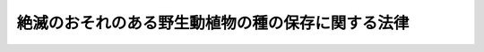 .. _H04HO075:

==================================================
絶滅のおそれのある野生動植物の種の保存に関する法律
==================================================

.. raw:: html
    
    
    <b>絶滅のおそれのある野生動植物の種の保存に関する法律<br>
    （平成四年六月五日法律第七十五号）</b><br><br><div align="right">最終改正：平成二三年八月三〇日法律第一〇五号</div><br><a name="0000000000000000000000000000000000000000000000000000000000000000000000000000000"></a>
    <br>
    　<a href="#1000000000001000000000000000000000000000000000000000000000000000000000000000000" target="data">第一章　総則（第一条―第六条）</a>
    <br>
    　<a href="#1000000000002000000000000000000000000000000000000000000000000000000000000000000" target="data">第二章　個体等の取扱いに関する規制</a>
    <br>
    　　<a href="#1000000000002000000001000000000000000000000000000000000000000000000000000000000" target="data">第一節　個体等の所有者の義務等（第七条・第八条）</a>
    <br>
    　　<a href="#1000000000002000000002000000000000000000000000000000000000000000000000000000000" target="data">第二節　個体の捕獲及び個体等の譲渡し等の禁止（第九条―第十九条）</a>
    <br>
    　　<a href="#1000000000002000000003000000000000000000000000000000000000000000000000000000000" target="data">第三節　国際希少野生動植物種の個体等の登録等（第二十条―第二十九条）</a>
    <br>
    　　<a href="#1000000000002000000004000000000000000000000000000000000000000000000000000000000" target="data">第四節　特定国内種事業及び特定国際種事業の規制</a>
    <br>
    　　　<a href="#1000000000002000000004000000001000000000000000000000000000000000000000000000000" target="data">第一款　特定国内種事業の規制（第三十条―第三十三条）</a>
    <br>
    　　　<a href="#1000000000002000000004000000002000000000000000000000000000000000000000000000000" target="data">第二款　特定国際種事業の規制（第三十三条の二―第三十三条の五）</a>
    <br>
    　　<a href="#1000000000002000000005000000000000000000000000000000000000000000000000000000000" target="data">第五節　適正に入手された原材料に係る製品である旨の認定等（第三十三条の六―第三十三条の十五）</a>
    <br>
    　<a href="#1000000000003000000000000000000000000000000000000000000000000000000000000000000" target="data">第三章　生息地等の保護に関する規制</a>
    <br>
    　　<a href="#1000000000003000000001000000000000000000000000000000000000000000000000000000000" target="data">第一節　土地の所有者の義務等（第三十四条・第三十五条）</a>
    <br>
    　　<a href="#1000000000003000000002000000000000000000000000000000000000000000000000000000000" target="data">第二節　生息地等保護区（第三十六条―第四十四条）</a>
    <br>
    　<a href="#1000000000004000000000000000000000000000000000000000000000000000000000000000000" target="data">第四章　保護増殖事業（第四十五条―第四十八条）</a>
    <br>
    　<a href="#1000000000005000000000000000000000000000000000000000000000000000000000000000000" target="data">第五章　雑則（第四十九条―第五十七条）</a>
    <br>
    　<a href="#1000000000006000000000000000000000000000000000000000000000000000000000000000000" target="data">第六章　罰則（第五十八条―第六十六条）</a>
    <br>
    　<a href="#5000000000000000000000000000000000000000000000000000000000000000000000000000000" target="data">附則</a>
    <br><p>　　　<b><a name="1000000000001000000000000000000000000000000000000000000000000000000000000000000">第一章　総則</a>
    </b>
    </p><p>
    </p><div class="arttitle"><a name="1000000000000000000000000000000000000000000000000100000000000000000000000000000">（目的）</a>
    </div><div class="item"><b>第一条</b>
    <a name="1000000000000000000000000000000000000000000000000100000000001000000000000000000"></a>
    　この法律は、野生動植物が、生態系の重要な構成要素であるだけでなく、自然環境の重要な一部として人類の豊かな生活に欠かすことのできないものであることにかんがみ、絶滅のおそれのある野生動植物の種の保存を図ることにより良好な自然環境を保全し、もって現在及び将来の国民の健康で文化的な生活の確保に寄与することを目的とする。
    </div>
    
    <p>
    </p><div class="arttitle"><a name="1000000000000000000000000000000000000000000000000200000000000000000000000000000">（責務）</a>
    </div><div class="item"><b>第二条</b>
    <a name="1000000000000000000000000000000000000000000000000200000000001000000000000000000"></a>
    　国は、野生動植物の種（亜種又は変種がある種にあっては、その亜種又は変種とする。以下同じ。）が置かれている状況を常に把握するとともに、絶滅のおそれのある野生動植物の種の保存のための総合的な施策を策定し、及び実施するものとする。
    </div>
    <div class="item"><b><a name="1000000000000000000000000000000000000000000000000200000000002000000000000000000">２</a>
    </b>
    　地方公共団体は、その区域内の自然的社会的諸条件に応じて、絶滅のおそれのある野生動植物の種の保存のための施策を策定し、及び実施するよう努めるものとする。
    </div>
    <div class="item"><b><a name="1000000000000000000000000000000000000000000000000200000000003000000000000000000">３</a>
    </b>
    　国民は、前二項の国及び地方公共団体が行う施策に協力する等絶滅のおそれのある野生動植物の種の保存に寄与するように努めなければならない。
    </div>
    
    <p>
    </p><div class="arttitle"><a name="1000000000000000000000000000000000000000000000000300000000000000000000000000000">（財産権の尊重等）</a>
    </div><div class="item"><b>第三条</b>
    <a name="1000000000000000000000000000000000000000000000000300000000001000000000000000000"></a>
    　この法律の適用に当たっては、関係者の所有権その他の財産権を尊重し、住民の生活の安定及び福祉の維持向上に配慮し、並びに国土の保全その他の公益との調整に留意しなければならない。
    </div>
    
    <p>
    </p><div class="arttitle"><a name="1000000000000000000000000000000000000000000000000400000000000000000000000000000">（定義等）</a>
    </div><div class="item"><b>第四条</b>
    <a name="1000000000000000000000000000000000000000000000000400000000001000000000000000000"></a>
    　この法律において「絶滅のおそれ」とは、野生動植物の種について、種の存続に支障を来す程度にその種の個体の数が著しく少ないこと、その種の個体の数が著しく減少しつつあること、その種の個体の主要な生息地又は生育地が消滅しつつあること、その種の個体の生息又は生育の環境が著しく悪化しつつあることその他のその種の存続に支障を来す事情があることをいう。
    </div>
    <div class="item"><b><a name="1000000000000000000000000000000000000000000000000400000000002000000000000000000">２</a>
    </b>
    　この法律において「希少野生動植物種」とは、次項の国内希少野生動植物種、第四項の国際希少野生動植物種及び次条第一項の緊急指定種をいう。
    </div>
    <div class="item"><b><a name="1000000000000000000000000000000000000000000000000400000000003000000000000000000">３</a>
    </b>
    　この法律において「国内希少野生動植物種」とは、その個体が本邦に生息し又は生育する絶滅のおそれのある野生動植物の種であって、政令で定めるものをいう。
    </div>
    <div class="item"><b><a name="1000000000000000000000000000000000000000000000000400000000004000000000000000000">４</a>
    </b>
    　この法律において「国際希少野生動植物種」とは、国際的に協力して種の保存を図ることとされている絶滅のおそれのある野生動植物の種（国内希少野生動植物種を除く。）であって、政令で定めるものをいう。
    </div>
    <div class="item"><b><a name="1000000000000000000000000000000000000000000000000400000000005000000000000000000">５</a>
    </b>
    　この法律において「特定国内希少野生動植物種」とは、次に掲げる要件のいずれにも該当する国内希少野生動植物種であって、政令で定めるものをいう。
    <div class="number"><b><a name="1000000000000000000000000000000000000000000000000400000000005000000001000000000">一</a>
    </b>
    　商業的に個体の繁殖をさせることができるものであること。
    </div>
    <div class="number"><b><a name="1000000000000000000000000000000000000000000000000400000000005000000002000000000">二</a>
    </b>
    　国際的に協力して種の保存を図ることとされているものでないこと。
    </div>
    </div>
    <div class="item"><b><a name="1000000000000000000000000000000000000000000000000400000000006000000000000000000">６</a>
    </b>
    　環境大臣は、前三項の政令の制定又は改廃に当たってその立案をするときは、中央環境審議会の意見を聴かなければならない。
    </div>
    
    <p>
    </p><div class="arttitle"><a name="1000000000000000000000000000000000000000000000000500000000000000000000000000000">（緊急指定種）</a>
    </div><div class="item"><b>第五条</b>
    <a name="1000000000000000000000000000000000000000000000000500000000001000000000000000000"></a>
    　環境大臣は、国内希少野生動植物種及び国際希少野生動植物種以外の野生動植物の種の保存を特に緊急に図る必要があると認めるときは、その種を緊急指定種として指定することができる。
    </div>
    <div class="item"><b><a name="1000000000000000000000000000000000000000000000000500000000002000000000000000000">２</a>
    </b>
    　環境大臣は、前項の規定による指定（以下この条において「指定」という。）をしようとするときは、あらかじめ関係行政機関の長に協議しなければならない。
    </div>
    <div class="item"><b><a name="1000000000000000000000000000000000000000000000000500000000003000000000000000000">３</a>
    </b>
    　指定の期間は、三年を超えてはならない。
    </div>
    <div class="item"><b><a name="1000000000000000000000000000000000000000000000000500000000004000000000000000000">４</a>
    </b>
    　環境大臣は、指定をするときは、その旨及び指定に係る野生動植物の種を官報で公示しなければならない。
    </div>
    <div class="item"><b><a name="1000000000000000000000000000000000000000000000000500000000005000000000000000000">５</a>
    </b>
    　指定は、前項の規定による公示の日の翌々日からその効力を生ずる。
    </div>
    <div class="item"><b><a name="1000000000000000000000000000000000000000000000000500000000006000000000000000000">６</a>
    </b>
    　環境大臣は、指定の必要がなくなったと認めるときは、指定を解除しなければならない。
    </div>
    <div class="item"><b><a name="1000000000000000000000000000000000000000000000000500000000007000000000000000000">７</a>
    </b>
    　第二項、第四項及び第五項の規定は、前項の規定による指定の解除について準用する。この場合において、第五項中「前項の規定による公示の日の翌々日から」とあるのは、「第七項において準用する前項の規定による公示によって」と読み替えるものとする。
    </div>
    
    <p>
    </p><div class="arttitle"><a name="1000000000000000000000000000000000000000000000000600000000000000000000000000000">（希少野生動植物種保存基本方針）</a>
    </div><div class="item"><b>第六条</b>
    <a name="1000000000000000000000000000000000000000000000000600000000001000000000000000000"></a>
    　環境大臣は、中央環境審議会の意見を聴いて希少野生動植物種の保存のための基本方針の案を作成し、これについて閣議の決定を求めるものとする。
    </div>
    <div class="item"><b><a name="1000000000000000000000000000000000000000000000000600000000002000000000000000000">２</a>
    </b>
    　前項の基本方針（以下この条において「希少野生動植物種保存基本方針」という。）は、次に掲げる事項について定めるものとする。
    <div class="number"><b><a name="1000000000000000000000000000000000000000000000000600000000002000000001000000000">一</a>
    </b>
    　絶滅のおそれのある野生動植物の種の保存に関する基本構想
    </div>
    <div class="number"><b><a name="1000000000000000000000000000000000000000000000000600000000002000000002000000000">二</a>
    </b>
    　希少野生動植物種の選定に関する基本的な事項
    </div>
    <div class="number"><b><a name="1000000000000000000000000000000000000000000000000600000000002000000003000000000">三</a>
    </b>
    　希少野生動植物種の個体（卵及び種子であって政令で定めるものを含む。以下同じ。）及びその器官（譲渡し等に係る規制等のこの法律に基づく種の保存のための措置を講ずる必要があり、かつ、種を容易に識別することができるものであって、政令で定めるものに限る。以下同じ。）並びにこれらの加工品（種を容易に識別することができるものであって政令で定めるのに限る。以下同じ。）の取扱いに関する基本的な事項
    </div>
    <div class="number"><b><a name="1000000000000000000000000000000000000000000000000600000000002000000004000000000">四</a>
    </b>
    　国内希少野生動植物種の個体の生息地又は生育地の保護に関する基本的な事項
    </div>
    <div class="number"><b><a name="1000000000000000000000000000000000000000000000000600000000002000000005000000000">五</a>
    </b>
    　保護増殖事業（国内希少野生動植物種の個体の繁殖の促進、その生息地又は生育地の整備その他の国内希少野生動植物種の保存を図るための事業をいう。第四章において同じ。）に関する基本的な事項
    </div>
    <div class="number"><b><a name="1000000000000000000000000000000000000000000000000600000000002000000006000000000">六</a>
    </b>
    　前各号に掲げるもののほか、絶滅のおそれのある野生動植物の種の保存に関する重要事項
    </div>
    </div>
    <div class="item"><b><a name="1000000000000000000000000000000000000000000000000600000000003000000000000000000">３</a>
    </b>
    　環境大臣は、希少野生動植物種保存基本方針について第一項の閣議の決定があったときは、遅滞なくこれを公表しなければならない。
    </div>
    <div class="item"><b><a name="1000000000000000000000000000000000000000000000000600000000004000000000000000000">４</a>
    </b>
    　第一項及び前項の規定は、希少野生動植物種保存基本方針の変更について準用する。
    </div>
    <div class="item"><b><a name="1000000000000000000000000000000000000000000000000600000000005000000000000000000">５</a>
    </b>
    　この法律の規定に基づく処分その他絶滅のおそれのある野生動植物の種の保存のための施策及び事業の内容は、希少野生動植物種保存基本方針と調和するものでなければならない。
    </div>
    
    
    <p>　　　<b><a name="1000000000002000000000000000000000000000000000000000000000000000000000000000000">第二章　個体等の取扱いに関する規制</a>
    </b>
    </p><p>　　　　<b><a name="1000000000002000000001000000000000000000000000000000000000000000000000000000000">第一節　個体等の所有者の義務等</a>
    </b>
    </p><p>
    </p><div class="arttitle"><a name="1000000000000000000000000000000000000000000000000700000000000000000000000000000">（個体等の所有者等の義務）</a>
    </div><div class="item"><b>第七条</b>
    <a name="1000000000000000000000000000000000000000000000000700000000001000000000000000000"></a>
    　希少野生動植物種の個体若しくはその器官又はこれらの加工品（以下「個体等」と総称する。）の所有者又は占有者は、希少野生動植物種を保存することの重要性を自覚し、その個体等を適切に取り扱うように努めなければならない。
    </div>
    
    <p>
    </p><div class="arttitle"><a name="1000000000000000000000000000000000000000000000000800000000000000000000000000000">（助言又は指導）</a>
    </div><div class="item"><b>第八条</b>
    <a name="1000000000000000000000000000000000000000000000000800000000001000000000000000000"></a>
    　環境大臣は、希少野生動植物種の保存のため必要があると認めるときは、希少野生動植物種の個体等の所有者又は占有者に対し、その個体等の取扱いに関し必要な助言又は指導をすることができる。
    </div>
    
    
    <p>　　　　<b><a name="1000000000002000000002000000000000000000000000000000000000000000000000000000000">第二節　個体の捕獲及び個体等の譲渡し等の禁止</a>
    </b>
    </p><p>
    </p><div class="arttitle"><a name="1000000000000000000000000000000000000000000000000900000000000000000000000000000">（捕獲等の禁止）</a>
    </div><div class="item"><b>第九条</b>
    <a name="1000000000000000000000000000000000000000000000000900000000001000000000000000000"></a>
    　国内希少野生動植物種及び緊急指定種（以下この節及び第五十四条第二項において「国内希少野生動植物種等」という。）の生きている個体は、捕獲、採取、殺傷又は損傷（以下「捕獲等」という。）をしてはならない。ただし、次に掲げる場合は、この限りでない。
    <div class="number"><b><a name="1000000000000000000000000000000000000000000000000900000000001000000001000000000">一</a>
    </b>
    　次条第一項の許可を受けてその許可に係る捕獲等をする場合
    </div>
    <div class="number"><b><a name="1000000000000000000000000000000000000000000000000900000000001000000002000000000">二</a>
    </b>
    　生計の維持のため特に必要があり、かつ、種の保存に支障を及ぼすおそれのない場合として環境省令で定める場合
    </div>
    <div class="number"><b><a name="1000000000000000000000000000000000000000000000000900000000001000000003000000000">三</a>
    </b>
    　人の生命又は身体の保護その他の環境省令で定めるやむを得ない事由がある場合
    </div>
    </div>
    
    <p>
    </p><div class="arttitle"><a name="1000000000000000000000000000000000000000000000001000000000000000000000000000000">（捕獲等の許可）</a>
    </div><div class="item"><b>第十条</b>
    <a name="1000000000000000000000000000000000000000000000001000000000001000000000000000000"></a>
    　学術研究又は繁殖の目的その他環境省令で定める目的で国内希少野生動植物種等の生きている個体の捕獲等をしようとする者は、環境大臣の許可を受けなければならない。
    </div>
    <div class="item"><b><a name="1000000000000000000000000000000000000000000000001000000000002000000000000000000">２</a>
    </b>
    　前項の許可を受けようとする者は、環境省令で定めるところにより、環境大臣に許可の申請をしなければならない。
    </div>
    <div class="item"><b><a name="1000000000000000000000000000000000000000000000001000000000003000000000000000000">３</a>
    </b>
    　環境大臣は、前項の申請に係る捕獲等について次の各号のいずれかに該当する事由があるときは、第一項の許可をしてはならない。
    <div class="number"><b><a name="1000000000000000000000000000000000000000000000001000000000003000000001000000000">一</a>
    </b>
    　捕獲等の目的が第一項に規定する目的に適合しないこと。
    </div>
    <div class="number"><b><a name="1000000000000000000000000000000000000000000000001000000000003000000002000000000">二</a>
    </b>
    　捕獲等によって国内希少野生動植物種等の保存に支障を及ぼすおそれがあること。
    </div>
    <div class="number"><b><a name="1000000000000000000000000000000000000000000000001000000000003000000003000000000">三</a>
    </b>
    　捕獲等をする者が適当な飼養栽培施設を有しないことその他の事由により捕獲等に係る個体を適切に取り扱うことができないと認められること。
    </div>
    </div>
    <div class="item"><b><a name="1000000000000000000000000000000000000000000000001000000000004000000000000000000">４</a>
    </b>
    　環境大臣は、第一項の許可をする場合において、次の各号に掲げる当該許可の区分に応じ、当該各号に定めるときは、その必要の限度において、その許可に条件を付することができる。
    <div class="number"><b><a name="1000000000000000000000000000000000000000000000001000000000004000000001000000000">一</a>
    </b>
    　次号に規定する許可以外の許可　国内希少野生動植物種等の保存のため必要があると認めるとき。
    </div>
    <div class="number"><b><a name="1000000000000000000000000000000000000000000000001000000000004000000002000000000">二</a>
    </b>
    　第三十条第一項の事業に係る譲渡し又は引渡しのためにする繁殖の目的で行う特定国内希少野生動植物種の生きている個体の捕獲等についての許可　特定国内希少野生動植物種の個体の繁殖を促進して希少野生動植物種の保存に資するため必要があると認めるとき。
    </div>
    </div>
    <div class="item"><b><a name="1000000000000000000000000000000000000000000000001000000000005000000000000000000">５</a>
    </b>
    　環境大臣は、第一項の許可をしたときは、環境省令で定めるところにより、許可証を交付しなければならない。
    </div>
    <div class="item"><b><a name="1000000000000000000000000000000000000000000000001000000000006000000000000000000">６</a>
    </b>
    　第一項の許可を受けた者のうち法人であるものその他その許可に係る捕獲等に他人を従事させることについてやむを得ない事由があるものとして環境省令で定めるものは、環境省令で定めるところにより、環境大臣に申請をして、その者の監督の下にその許可に係る捕獲等に従事する者であることを証明する従事者証の交付を受けることができる。
    </div>
    <div class="item"><b><a name="1000000000000000000000000000000000000000000000001000000000007000000000000000000">７</a>
    </b>
    　第一項の許可を受けた者は、その者若しくはその者の監督の下にその許可に係る捕獲等に従事する者が第五項の許可証若しくは前項の従事者証を亡失し、又はその許可証若しくは従事者証が滅失したときは、環境省令で定めるところにより、環境大臣に申請をして、その許可証又は従事者証の再交付を受けることができる。
    </div>
    <div class="item"><b><a name="1000000000000000000000000000000000000000000000001000000000008000000000000000000">８</a>
    </b>
    　第一項の許可を受けた者又はその者の監督の下にその許可に係る捕獲等に従事する者は、捕獲等をするときは、第五項の許可証又は第六項の従事者証を携帯しなければならない。
    </div>
    <div class="item"><b><a name="1000000000000000000000000000000000000000000000001000000000009000000000000000000">９</a>
    </b>
    　第一項の許可を受けて捕獲等をした者は、その捕獲等に係る個体を、適当な飼養栽培施設に収容することその他の環境省令で定める方法により適切に取り扱わなければならない。
    </div>
    <div class="item"><b><a name="1000000000000000000000000000000000000000000000001000000000010000000000000000000">１０</a>
    </b>
    　環境大臣は、第三十条第一項の事業に係る譲渡し又は引渡しのためにする繁殖の目的で行う特定国内希少野生動植物種の生きている個体の捕獲等についての第一項の許可をし、又は第四項の規定によりその許可に条件を付そうとするときは、あらかじめ農林水産大臣に協議しなければならない。
    </div>
    
    <p>
    </p><div class="arttitle"><a name="1000000000000000000000000000000000000000000000001100000000000000000000000000000">（捕獲等許可者に対する措置命令等）</a>
    </div><div class="item"><b>第十一条</b>
    <a name="1000000000000000000000000000000000000000000000001100000000001000000000000000000"></a>
    　環境大臣は、前条第一項の許可を受けた者が同条第九項の規定に違反し、又は同条第四項の規定により付された条件に違反した場合において、次の各号に掲げる当該許可を受けた者の区分に応じ、当該各号に定めるときは、飼養栽培施設の改善その他の必要な措置を執るべきことを命ずることができる。
    <div class="number"><b><a name="1000000000000000000000000000000000000000000000001100000000001000000001000000000">一</a>
    </b>
    　次号に規定する者以外の者　国内希少野生動植物種等の保存のため必要があると認めるとき。
    </div>
    <div class="number"><b><a name="1000000000000000000000000000000000000000000000001100000000001000000002000000000">二</a>
    </b>
    　第三十条第一項の事業に係る譲渡し又は引渡しのためにする繁殖の目的で行う特定国内希少野生動植物種の生きている個体の捕獲等についての前条第一項の許可を受けた者　特定国内希少野生動植物種の個体の繁殖を促進して希少野生動植物種の保存に資するため必要があると認めるとき。
    </div>
    </div>
    <div class="item"><b><a name="1000000000000000000000000000000000000000000000001100000000002000000000000000000">２</a>
    </b>
    　環境大臣は、前条第一項の許可を受けた者がこの法律若しくはこの法律に基づく命令の規定又はこの法律に基づく処分に違反した場合において、次の各号に掲げる当該許可を受けた者の区分に応じ、当該各号に定めるときは、その許可を取り消すことができる。
    <div class="number"><b><a name="1000000000000000000000000000000000000000000000001100000000002000000001000000000">一</a>
    </b>
    　次号に規定する者以外の者　国内希少野生動植物種等の保存に支障を及ぼすと認めるとき。
    </div>
    <div class="number"><b><a name="1000000000000000000000000000000000000000000000001100000000002000000002000000000">二</a>
    </b>
    　前項第二号に掲げる者　特定国内希少野生動植物種の個体の繁殖を促進して希少野生動植物種の保存に資することに支障を及ぼすと認めるとき。
    </div>
    </div>
    <div class="item"><b><a name="10000000000000000000000000000000000000000000000011000000000030000000000000000%E5%B7%A5%E5%93%81%E3%81%A7%E3%81%82%E3%81%A3%E3%81%A6%E6%9C%AC%E9%82%A6%E5%86%85%E3%81%AB%E3%81%8A%E3%81%84%E3%81%A6%E8%A3%BD%E5%93%81%E3%81%AE%E5%8E%9F%E6%9D%90%E6%96%99%E3%81%A8%E3%81%97%E3%81%A6%E4%BD%BF%E7%94%A8%E3%81%95%E3%82%8C%E3%81%A6%E3%81%84%E3%82%8B%E3%82%82%E3%81%AE%E3%81%A8%E3%81%97%E3%81%A6%E6%94%BF%E4%BB%A4%E3%81%A7%E5%AE%9A%E3%82%81%E3%82%8B%E3%82%82%E3%81%AE%EF%BC%88%E4%BB%A5%E4%B8%8B%E3%80%8C%E5%8E%9F%E6%9D%90%E6%96%99%E5%99%A8%E5%AE%98%E7%AD%89%E3%80%8D%E3%81%A8%E3%81%84%E3%81%86%E3%80%82%EF%BC%89%E4%B8%A6%E3%81%B3%E3%81%AB%E3%81%93%E3%82%8C%E3%82%89%E3%81%AE%E5%8A%A0%E5%B7%A5%E5%93%81%E3%81%AE%E3%81%86%E3%81%A1%E3%80%81%E3%81%9D%E3%81%AE%E5%BD%A2%E6%85%8B%E3%80%81%E5%A4%A7%E3%81%8D%E3%81%95%E3%81%9D%E3%81%AE%E4%BB%96%E3%81%AE%E4%BA%8B%E9%A0%85%E3%81%AB%E9%96%A2%E3%81%97%E5%8E%9F%E6%9D%90%E6%96%99%E5%99%A8%E5%AE%98%E7%AD%89%E5%8F%8A%E3%81%B3%E3%81%9D%E3%81%AE%E5%8A%A0%E5%B7%A5%E5%93%81%E3%81%AE%E7%A8%AE%E5%88%A5%E3%81%AB%E5%BF%9C%E3%81%98%E3%81%A6%E6%94%BF%E4%BB%A4%E3%81%A7%E5%AE%9A%E3%82%81%E3%82%8B%E8%A6%81%E4%BB%B6%E3%81%AB%E8%A9%B2%E5%BD%93%E3%81%99%E3%82%8B%E3%82%82%E3%81%AE%EF%BC%88%E4%BB%A5%E4%B8%8B%E3%80%8C%E7%89%B9%E5%AE%9A%E5%99%A8%E5%AE%98%E7%AD%89%E3%80%8D%E3%81%A8%E3%81%84%E3%81%86%E3%80%82%EF%BC%89%E3%81%AE%E8%AD%B2%E6%B8%A1%E3%81%97%E7%AD%89%E3%82%92%E3%81%99%E3%82%8B%E5%A0%B4%E5%90%88%0A&lt;/DIV&gt;%0A&lt;DIV%20class=" number><b><a name="1000000000000000000000000000000000000000000000001200000000001000000004000000000">四</a>
    </b>
    　第九条第二号に規定する場合に該当して捕獲等をした国内希少野生動植物種等の個体若しくはその個体の器官又はこれらの加工品の譲渡し等をする場合
    </a></b></div>
    <div class="number"><b><a name="1000000000000000000000000000000000000000000000001200000000001000000005000000000">五</a>
    </b>
    　第二十条第一項の登録を受けた国際希少野生動植物種の個体等又は第二十条の三第一項本文の規定により記載をされた同項の事前登録済証に係る原材料器官等の譲渡し等をする場合
    </div>
    <div class="number"><b><a name="1000000000000000000000000000000000000000000000001200000000001000000006000000000">六</a>
    </b>
    　希少野生動植物種の個体等の譲渡し等をする当事者の一方又は双方が国の機関又は地方公共団体である場合であって環境省令で定める場合
    </div>
    <div class="number"><b><a name="1000000000000000000000000000000000000000000000001200000000001000000007000000000">七</a>
    </b>
    　前各号に掲げるもののほか、希少野生動植物種の保存に支障を及ぼすおそれがない場合として環境省令で定める場合
    </div>
    
    <div class="item"><b><a name="1000000000000000000000000000000000000000000000001200000000002000000000000000000">２</a>
    </b>
    　環境大臣は、前項第六号又は第七号の環境省令を定めようとするときは、農林水産大臣及び経済産業大臣に協議しなければならない。
    </div>
    
    <p>
    </p><div class="arttitle"><a name="1000000000000000000000000000000000000000000000001300000000000000000000000000000">（譲渡し等の許可）</a>
    </div><div class="item"><b>第十三条</b>
    <a name="1000000000000000000000000000000000000000000000001300000000001000000000000000000"></a>
    　学術研究又は繁殖の目的その他環境省令で定める目的で希少野生動植物種の個体等の譲渡し等をしようとする者（前条第一項第二号から第七号までに掲げる場合のいずれかに該当して譲渡し等をしようとする者を除く。）は、環境大臣の許可を受けなければならない。
    </div>
    <div class="item"><b><a name="1000000000000000000000000000000000000000000000001300000000002000000000000000000">２</a>
    </b>
    　前項の許可を受けようとする者は、環境省令で定めるところにより、環境大臣に許可の申請をしなければならない。
    </div>
    <div class="item"><b><a name="1000000000000000000000000000000000000000000000001300000000003000000000000000000">３</a>
    </b>
    　環境大臣は、前項の申請に係る譲渡し等について次の各号のいずれかに該当する事由があるときは、第一項の許可をしてはならない。
    <div class="number"><b><a name="1000000000000000000000000000000000000000000000001300000000003000000001000000000">一</a>
    </b>
    　譲渡し等の目的が第一項に規定する目的に適合しないこと。
    </div>
    <div class="number"><b><a name="1000000000000000000000000000000000000000000000001300000000003000000002000000000">二</a>
    </b>
    　譲受人又は引取人が適当な飼養栽培施設を有しないことその他の事由により譲受け又は引取りに係る個体等を種の保存のため適切に取り扱うことができないと認められること。
    </div>
    </div>
    <div class="item"><b><a name="1000000000000000000000000000000000000000000000001300000000004000000000000000000">４</a>
    </b>
    　第十条第四項の規定は第一項の許可について、同条第九項の規定は第一項の許可を受けて譲受け又は引取りをした者について、前条第二項の規定は第一項の環境省令の制定又は改廃について準用する。この場合において、第十条第九項中「その捕獲等に係る個体」とあるのは、「その譲受け又は引取りに係る個体等」と読み替えるものとする。
    </div>
    
    <p>
    </p><div class="arttitle"><a name="1000000000000000000000000000000000000000000000001400000000000000000000000000000">（譲渡し等許可者に対する措置命令）</a>
    </div><div class="item"><b>第十四条</b>
    <a name="1000000000000000000000000000000000000000000000001400000000001000000000000000000"></a>
    　環境大臣は、前条第一項の許可を受けた者が同条第四項において準用する第十条第九項の規定に違反し、又は前条第四項において準用する第十条第四項の規定により付された条件に違反した場合において、希少野生動植物種の保存のため必要があると認めるときは、飼養栽培施設の改善その他の必要な措置を執るべきことを命ずることができる。
    </div>
    
    <p>
    </p><div class="arttitle"><a name="1000000000000000000000000000000000000000000000001500000000000000000000000000000">（輸出入の禁止）</a>
    </div><div class="item"><b>第十五条</b>
    <a name="1000000000000000000000000000000000000000000000001500000000001000000000000000000"></a>
    　特定国内希少野生動植物種以外の国内希少野生動植物種の個体等は、輸出し、又は輸入してはならない。ただし、その輸出又は輸入が、国際的に協力して学術研究をする目的でするものその他の特に必要なものであること、国内希少野生動植物種の本邦における保存に支障を及ぼさないものであることその他の政令で定める要件に該当するときは、この限りでない。
    </div>
    <div class="item"><b><a name="1000000000000000000000000000000000000000000000001500000000002000000000000000000">２</a>
    </b>
    　特定国内希少野生動植物種以外の希少野生動植物種の個体等を輸出し、又は輸入しようとする者は、<a href="/cgi-bin/idxrefer.cgi?H_FILE=%8f%ba%93%f1%8e%6c%96%40%93%f1%93%f1%94%aa&amp;REF_NAME=%8a%4f%8d%91%88%d7%91%d6%8b%79%82%d1%8a%4f%8d%91%96%66%88%d5%96%40&amp;ANCHOR_F=&amp;ANCHOR_T=" target="inyo">外国為替及び外国貿易法</a>
    （昭和二十四年法律第二百二十八号）<a href="/cgi-bin/idxrefer.cgi?H_FILE=%8f%ba%93%f1%8e%6c%96%40%93%f1%93%f1%94%aa&amp;REF_NAME=%91%e6%8e%6c%8f%5c%94%aa%8f%f0%91%e6%8e%4f%8d%80&amp;ANCHOR_F=1000000000000000000000000000000000000000000000004800000000003000000000000000000&amp;ANCHOR_T=1000000000000000000000000000000000000000000000004800000000003000000000000000000#1000000000000000000000000000000000000000000000004800000000003000000000000000000" target="inyo">第四十八条第三項</a>
    又は<a href="/cgi-bin/idxrefer.cgi?H_FILE=%8f%ba%93%f1%8e%6c%96%40%93%f1%93%f1%94%aa&amp;REF_NAME=%91%e6%8c%dc%8f%5c%93%f1%8f%f0&amp;ANCHOR_F=1000000000000000000000000000000000000000000000005200000000000000000000000000000&amp;ANCHOR_T=1000000000000000000000000000000000000000000000005200000000000000000000000000000#1000000000000000000000000000000000000000000000005200000000000000000000000000000" target="inyo">第五十二条</a>
    の規定により、輸出又は輸入の承認を受ける義務を課せられるものとする。
    </div>
    
    <p>
    </p><div class="arttitle"><a name="1000000000000000000000000000000000000000000000001600000000000000000000000000000">（違法輸入者に対する措置命令等）</a>
    </div><div class="item"><b>第十六条</b>
    <a name="1000000000000000000000000000000000000000000000001600000000001000000000000000000"></a>
    　経済産業大臣は、<a href="/cgi-bin/idxrefer.cgi?H_FILE=%8f%ba%93%f1%8e%6c%96%40%93%f1%93%f1%94%aa&amp;REF_NAME=%8a%4f%8d%91%88%d7%91%d6%8b%79%82%d1%8a%4f%8d%91%96%66%88%d5%96%40%91%e6%8c%dc%8f%5c%93%f1%8f%f0&amp;ANCHOR_F=1000000000000000000000000000000000000000000000005200000000000000000000000000000&amp;ANCHOR_T=1000000000000000000000000000000000000000000000005200000000000000000000000000000#1000000000000000000000000000000000000000000000005200000000000000000000000000000" target="inyo">外国為替及び外国貿易法第五十二条</a>
    の規定に基づく政令の規定による承認を受けないで特定国内希少野生動植物種以外の希少野生動植物種の個体等が輸入された場合において必要があると認めるときは、その個体等を輸入した者に対し、輸出国内又は原産国内のその保護のために適当な施設その他の場所を指定してその個体等を返送することを命ずることができる。
    </div>
    <div class="item"><b><a name="1000000000000000000000000000000000000000000000001600000000002000000000000000000">２</a>
    </b>
    　環境大臣及び経済産業大臣は、<a href="/cgi-bin/idxrefer.cgi?H_FILE=%8f%ba%93%f1%8e%6c%96%40%93%f1%93%f1%94%aa&amp;REF_NAME=%8a%4f%8d%91%88%d7%91%d6%8b%79%82%d1%8a%4f%8d%91%96%66%88%d5%96%40%91%e6%8c%dc%8f%5c%93%f1%8f%f0&amp;ANCHOR_F=100000000000000000000000000000%E7%94%9F%E5%8B%95%E6%A4%8D%E7%89%A9%E7%A8%AE%E4%BB%A5%E5%A4%96%E3%81%AE%E5%B8%8C%E5%B0%91%E9%87%8E%E7%94%9F%E5%8B%95%E6%A4%8D%E7%89%A9%E7%A8%AE%E3%81%AE%E5%80%8B%E4%BD%93%E7%AD%89%E3%82%92%E8%BC%B8%E5%85%A5%E3%81%97%E3%81%9F%E8%80%85%E3%81%8B%E3%82%89%E3%81%9D%E3%81%AE%E5%80%8B%E4%BD%93%E7%AD%89%E3%81%8C%E3%81%9D%E3%81%AE%E6%89%BF%E8%AA%8D%E3%82%92%E5%8F%97%E3%81%91%E3%81%AA%E3%81%84%E3%81%A7%E8%BC%B8%E5%85%A5%E3%81%95%E3%82%8C%E3%81%9F%E3%82%82%E3%81%AE%E3%81%A7%E3%81%82%E3%82%8B%E3%81%93%E3%81%A8%E3%82%92%E7%9F%A5%E3%82%8A%E3%81%AA%E3%81%8C%E3%82%89&lt;A%20HREF=" target="inyo">第十二条第一項</a>
    の規定に違反してその個体等の譲受けをした者がある場合において、必要があると認めるときは、その者に対し、輸出国内又は原産国内のその保護のために適当な施設その他の場所を指定してその個体等を返送することを命ずることができる。
    </div>
    <div class="item"><b><a name="1000000000000000000000000000000000000000000000001600000000003000000000000000000">３</a>
    </b>
    　経済産業大臣が第一項の規定による命令をした場合又は環境大臣及び経済産業大臣が前項の規定による命令をした場合において、その命令をされた者がその命令に係る返送をしないときは、経済産業大臣又は環境大臣及び経済産業大臣（第五十二条において「経済産業大臣等」という。）は、自らその個体等を前二項に規定する施設その他の場所に返送するとともに、その費用の全部又は一部をその者に負担させることができる。
    </div>
    
    <p>
    </p><div class="arttitle"><a name="1000000000000000000000000000000000000000000000001700000000000000000000000000000">（陳列の禁止）</a>
    </div><div class="item"><b>第十七条</b>
    <a name="1000000000000000000000000000000000000000000000001700000000001000000000000000000"></a>
    　希少野生動植物種の個体等は、販売又は頒布をする目的で陳列をしてはならない。ただし、特定国内希少野生動植物種の個体等、特定器官等、第九条第二号に該当して捕獲等をした国内希少野生動植物種等の個体若しくはその個体の器官若しくはこれらの加工品、第二十条第一項の登録を受けた国際希少野生動植物種の個体等又は第二十条の三第一項本文の規定により記載をされた同項の事前登録済証に係る原材料器官等の陳列をする場合その他希少野生動植物種の保存に支障を及ぼすおそれがない場合として環境省令で定める場合は、この限りでない。
    </div>
    
    <p>
    </p><div class="arttitle"><a name="1000000000000000000000000000000000000000000000001800000000000000000000000000000">（陳列をしている者に対する措置命令）</a>
    </div><div class="item"><b>第十八条</b>
    <a name="1000000000000000000000000000000000000000000000001800000000001000000000000000000"></a>
    　環境大臣は、前条の規定に違反して希少野生動植物種の個体等の陳列をしている者に対し、陳列の中止その他の同条の規定が遵守されることを確保するため必要な事項を命ずることができる。
    </div>
    
    <p>
    </p><div class="arttitle"><a name="1000000000000000000000000000000000000000000000001900000000000000000000000000000">（報告徴収及び立入検査）</a>
    </div><div class="item"><b>第十九条</b>
    <a name="1000000000000000000000000000000000000000000000001900000000001000000000000000000"></a>
    　次の各号に掲げる大臣は、この法律の施行に必要な限度において、それぞれ当該各号に規定する者に対し、希少野生動植物種の個体等の取扱いの状況その他必要な事項について報告を求め、又はその職員に、希少野生動植物種の個体の捕獲等若しくは個体等の譲渡し等、輸入若しくは陳列に係る施設に立ち入り、希少野生動植物種の個体等、飼養栽培施設、書類その他の物件を検査させ、若しくは関係者に質問させることができる。
    <div class="number"><b><a name="1000000000000000000000000000000000000000000000001900000000001000000001000000000">一</a>
    </b>
    　環境大臣　第十条第一項若しくは第十三条第一項の許可を受けている者又は販売若しくは頒布をする目的で希少野生動植物種の個体等の陳列をしている者
    </div>
    <div class="number"><b><a name="1000000000000000000000000000000000000000000000001900000000001000000002000000000">二</a>
    </b>
    　環境大臣及び経済産業大臣　特定国内希少野生動植物種以外の希少野生動植物種の個体等で輸入されたものの譲受けをした者
    </div>
    <div class="number"><b><a name="1000000000000000000000000000000000000000000000001900000000001000000003000000000">三</a>
    </b>
    　経済産業大臣　特定国内希少野生動植物種以外の希少野生動植物種の個体等を輸入した者
    </div>
    </div>
    <div class="item"><b><a name="1000000000000000000000000000000000000000000000001900000000002000000000000000000">２</a>
    </b>
    　前項の規定による立入検査をする職員は、その身分を示す証明書を携帯し、関係者に提示しなければならない。
    </div>
    <div class="item"><b><a name="1000000000000000000000000000000000000000000000001900000000003000000000000000000">３</a>
    </b>
    　第一項の規定による権限は、犯罪捜査のために認められたものと解釈してはならない。
    </div>
    
    
    <p>　　　　<b><a name="1000000000002000000003000000000000000000000000000000000000000000000000000000000">第三節　国際希少野生動植物種の個体等の登録等</a>
    </b>
    </p><p>
    </p><div class="arttitle"><a name="1000000000000000000000000000000000000000000000002000000000000000000000000000000">（個体等の登録）</a>
    </div><div class="item"><b>第二十条</b>
    <a name="1000000000000000000000000000000000000000000000002000000000001000000000000000000"></a>
    　国際希少野生動植物種の個体等で商業的目的で繁殖させた個体若しくはその個体の器官又はこれらの加工品であることその他の要件で政令で定めるもの（以下この章において「登録要件」という。）に該当するもの（特定器官等を除く。）の正当な権原に基づく占有者は、その個体等について環境大臣の登録を受けることができる。
    </div>
    <div class="item"><b><a name="1000000000000000000000000000000000000000000000002000000000002000000000000000000">２</a>
    </b>
    　前項の登録（次条第一項及び第二項並びに第二十三条第一項及び第二項を除き、以下この節及び第五十九条第三号において「登録」という。）を受けようとする者は、環境省令で定めるところにより、環境大臣に登録の申請をしなければならない。
    </div>
    <div class="item"><b><a name="1000000000000000000000000000000000000000000000002000000000003000000000000000000">３</a>
    </b>
    　環境大臣は、登録をしたときは、その申請をした者に対し、環境省令で定めるところにより、登録票を交付しなければならない。
    </div>
    <div class="item"><b><a name="1000000000000000000000000000000000000000000000002000000000004000000000000000000">４</a>
    </b>
    　登録を受けた国際希少野生動植物種の個体等の正当な権原に基づく占有者は、前項の登録票（以下この節において「登録票」という。）でその個体等に係るものを亡失し、又は登録票が滅失したときは、環境省令で定めるところにより、環境大臣に申請をして、登録票の再交付を受けることができる。
    </div>
    <div class="item"><b><a name="1000000000000000000000000000000000000000000000002000000000005000000000000000000">５</a>
    </b>
    　第十二条第二項の規定は、第二項の環境省令の制定又は改廃について準用する。
    </div>
    
    <p>
    </p><div class="arttitle"><a name="1000000000000000000000000000000000000000000000002000200000000000000000000000000">（原材料器官等に係る事前登録）</a>
    </div><div class="item"><b>第二十条の二</b>
    <a name="1000000000000000000000000000000000000000000000002000200000001000000000000000000"></a>
    　一年間につき政令で定める数以上の登録要件に該当する原材料器官等（特定器官等を除く。）の譲渡し又は引渡しをしようとする者は、あらかじめ、その譲渡し又は引渡しをしようとする原材料器官等の種別、数、予定する入手先その他の事項で環境省令で定めるものについて環境大臣の登録を受けることができる。ただし、次の各号のいずれかに該当する者については、この限りでない。
    <div class="number"><b><a name="1000000000000000000000000000000000000000000000002000200000001000000001000000000">一</a>
    </b>
    　この法律に規定する罪を犯して刑に処せられ、その執行を終わり、又はその執行を受けることがなくなった日から起算して二年を経過しない者
    </div>
    <div class="number"><b><a name="1000000000000000000000000000000000000000000000002000200000001000000002000000000">二</a>
    </b>
    　次条第六項の規定による返納命令を受けた日から起算して二年を経過しない者
    </div>
    </div>
    <div class="item"><b><a name="1000000000000000000000000000000000000000000000002000200000002000000000000000000">２</a>
    </b>
    　前項の登録（以下この節並びに第五十九条第三号及び第四号において「事前登録」という。）を受けようとする者は、環境省令で定めるところにより、環境大臣に事前登録の申請をしなければならない。
    </div>
    <div class="item"><b><a name="1000000000000000000000000000000000000000000000002000200000003000000000000000000">３</a>
    </b>
    　環境大臣は、事前登録をしたときは、その申請をした者に対し、環境省令で定めるところにより、事前登録に係る原材料器官等の数に応じた枚数の事前登録済証を交付しなければならない。
    </div>
    <div class="item"><b><a name="1000000000000000000000000000000000000000000000002000200000004000000000000000000">４</a>
    </b>
    　前条第五項の規定は、第二項の環境省令の制定又は改廃について準用する。
    </div>
    
    <p>
    </p><div class="arttitle"><a name="1000000000000000000000000000000000000000000000002000300000000000000000000000000">（事前登録を受けた者の遵守事項等）</a>
    </div><div class="item"><b>第二十条の三</b>
    <a name="1000000000000000000000000000000000000000000000002000300000001000000000000000000"></a>
    　事前登録を受けた者は、事前登録をした事項に適合する原材料器官等の譲渡し又は引渡しをしようとするときは、環境省令で定めるところにより、その譲渡し又は引渡しをする原材料器官等ごとに前条第三項の事前登録済証（以下この節及び第五十九条第四号において「事前登録済証」という。）に必要な事項の記載をし、これをその原材料器官等に添付しなければならない。ただし、事前登録を受けた日から起算して一年を経過した日以後においては、その記載をしてはならない。
    </div>
    <div class="item"><b><a name="1000000000000000000000000000000000000000000000002000300000002000000000000000000">２</a>
    </b>
    　事前登録を受けた者は、環境省令で定めるところにより、三月を経過するごとに、その間に譲渡し又は引渡しをした事前登録に係る原材料器官等に関し環境大臣に必要な事項を報告しなければならない。
    </div>
    <div class="item"><b><a name="1000000000000000000000000000000000000000000000002000300000003000000000000000000">３</a>
    </b>
    　事前登録を受けた者は、事前登録を受けた日から起算して一年を経過したときは、環境省令で定めるところにより、その間に第一項本文の規定により記載をしなかった事前登録済証を環境大臣に返納しなければならない。
    </div>
    <div class="item"><b><a name="1000000000000000000000000000000000000000000000002000300000004000000000000000000">４</a>
    </b>
    　環境大臣は、事前登録を受けた者が、事前登録済証に、事前登録をした事項に適合する原材料器官等以外の原材料器官等について第一項本文に規定する記載をし、若しくは虚偽の事項を含む同項本文に規定する記載をし、又は事前登録に係る原材料器官等若しくは事前登録済証に関し次条第一項から第三項まで若しくは第二十二条第一項の規定に違反した場合において、必要があると認めるときは、その者に対し、三月を超えない範囲内で期間を定めて、第一項本文の規定により記載をすることを禁止することができる。
    </div>
    <div class="item"><b><a name="1000000000000000000000000000000000000000000000002000300000005000000000000000000">５</a>
    </b>
    　環境大臣は、事前登録を受けた者が前条第一項第一号に該当するに至ったときは、その者に対し、その事前登録に係る事前登録済証の返納を命じなければならない。
    </div>
    <div class="item"><b><a name="1000000000000000000000000000000000000000000000002000300000006000000000000000000">６</a>
    </b>
    　環境大臣は、事前登録を受けた者が第四項の規定による命令に違反した場合において必要があると認めるときは、その者に対し、その命令に係る事前登録に係る事前登録済証の返納を命ずることができる。
    </div>
    <div class="item"><b><a name="1000000000000000000000000000000000000000000000002000300000007000000000000000000">７</a>
    </b>
    　環境大臣は、この条の規定の施行に必要な限度において、事前登録を受けた者に対し、必要な報告を求めることができる。
    </div>
    
    <p>
    </p><div class="arttitle"><a name="1000000000000000000000000000000000000000000000002100000000000000000000000000000">（登録個体等及び登録票等の管理等）</a>
    </div><div class="item"><b>第二十一条</b>
    <a name="1000000000000000000000000000000000000000000000002100000000001000000000000000000"></a>
    　登録又は事前登録（以下この章において「登録等」という。）に係る国際希少野生動植物種の個体等は、販売又は頒布をする目的で陳列をするときは、その個体等に係る登録票又は前条第一項本文の規定により記載をされた事前登録済証（以下この章において「登録票等」という。）を備え付けておかなければならない。
    </div>
    <div class="item"><b><a name="1000000000000000000000000000000000000000000000002100000000002000000000000000000">２</a>
    </b>
    　登録等に係る国際希少野生動植物種の個体等の譲渡し等は、その個体等に係る登録票等とともにしなければならない。
    </div>
    <div class="item"><b><a name="1000000000000000000000000000000000000000000000002100000000003000000000000000000">３</a>
    </b>
    　登録票等は、その登録票等に係る国際希少野生動植物種の個体等とともにする場合を除いては、譲渡し等をしてはならない。
    </div>
    <div class="item"><b><a name="1000000000000000000000000000000000000000000000002100000000004000000000000000000">４</a>
    </b>
    　登録等に係る国際希少野生動植物種の個体等の譲受け又は引取りをした者（事前登録を受けた者から、その事前登録に係る原材料器官等に係る前条第一項本文の規定により記載をされた事前登録済証とともにその原材料器官等の譲受け又は引取りをした者を除く。）は、環境省令で定めるところにより、その日から起算して三十日（事前登録に係る原材料器官等の譲受け又は引取りをした者にあっては、三月）を経過する日までの間に環境大臣にその旨を届け出なければならない。
    </div>
    
    <p>
    </p><div class="arttitle"><a name="1000000000000000000000000000000000000000000000002200000000000000000000000000000">（登録票等の返納等）</a>
    </div><div class="item"><b>第二十二条</b>
    <a name="1000000000000000000000000000000000000000000000002200000000001000000000000000000"></a>
    　登録票等（第二号に掲げる場合にあっては、回復した登録票）は、次に掲げる場合のいずれかに該当することとなったときは、その日から起算して、登録票にあっては三十日、事前登録済証にあっては三月を経過する日までの間に環境大臣に返納しなければならない。
    <div class="number"><b><a name="1000000000000000000000000000000000000000000000002200000000001000000001000000000">一</a>
    </b>
    　登録票等に係る国際希少野生動植物種の個体等を占有しないこととなった場合（登録票等とともにその登録票等に係る国際希少野生動植物種の個体等の譲渡し又は引渡しをした場合を除く。）
    </div>
    <div class="number"><b><a name="1000000000000000000000000000000000000000000000002200000000001000000002000000000">二</a>
    </b>
    　第二十条第四項の登録票の再交付を受けた後亡失した登録票を回復した場合
    </div>
    </div>
    <div class="item"><b><a name="1000000000000000000000000000000000000000000000002200000000002000000000000000000">２</a>
    </b>
    　第二十条第四項の規定は、盗難その他の事由により登録を受けた国際希少野生動植物種の個体等を亡失したことによって前項第一号に掲げる場合に該当して同項の規定により登録票を環境大臣に返納した後その個体等を回復した場合について準用する。
    </div>
    
    <p>
    </p><div class="arttitle"><a name="1000000000000000000000000000000000000000000000002300000000000000000000000000000">（登録機関）</a>
    </div><div class="item"><b>第二十三条</b>
    <a name="1000000000000000000000000000000000000000000000002300000000001000000000000000000"></a>
    　環境大臣は、環境省令で定めるところにより、第二十条から前条まで（第二十条の三第四項から第七項までを除く。第七項において同じ。）に規定する環境大臣の事務（以下「登録関係事務」という。）のうち環境省令で定める個体等に関するものについて、環境大臣の登録を受けた者（以下「登録機関」という。）があるときは、その登録機関に行わせるものとする。
    </div>
    <div class="item"><b><a name="1000000000000000000000000000000000000000000000002300000000002000000000000000000">２</a>
    </b>
    　前項の登録（以下この節において「機関登録」という。）は、登録関係事務を行おうとする者の申請により行う。
    </div>
    <div class="item"><b><a name="1000000000000000000000000000000000000000000000002300000000003000000000000000000">３</a>
    </b>
    　次の各号のいずれかに該当する者は、機関登録を受けることができない。
    <div class="number"><b><a name="1000000000000000000000000000000000000000000000002300000000003000000001000000000">一</a>
    </b>
    　この法律に規定する罪を犯して刑に処せられ、その執行を終わり、又はその執行を受けることがなくなった日から起算して二年を経過しない者であること。
    </div>
    <div class="number"><b><a name="1000000000000000000000000000000000000000000000002300000000003000000002000000000">二</a>
    </b>
    　第二十六条第四項又は第五項の規定により機関登録を取り消され、その取消しの日から起算して二年を経過しない者であること。
    </div>
    <div class="number"><b><a name="1000000000000000000000000000000000000000000000002300000000003000000003000000000">三</a>
    </b>
    　法人であって、その業務を行う役員のうちに前二号のいずれかに該当する者があること。 
    </div>
    </div>
    <div class="item"><b><a name="1000000000000000000000000000000000000000000000002300000000004000000000000000000">４</a>
    </b>
    　環境大臣は、機関登録の申請をした者（以下この項において「機関登録申請者」という。）が次の各号のいずれにも適合しているときは、その機関登録をしなければならない。この場合において、機関登録に関して必要な手続は、環境省令で定める。
    <div class="number"><b><a name="1000000000000000000000000000000000000000000000002300000000004000000001000000000">一</a>
    </b>
    　登録関係事務を実施するために必要な外国語の能力を有している者であって、次のイ及びロに掲げるものが登録関係事務を実施し、その人数が当該イ及びロに掲げるものごとに、それぞれ二名以上であること。<div class="para1"><b>イ</b>　<a href="/cgi-bin/idxrefer.cgi?H_FILE=%8f%ba%93%f1%93%f1%96%40%93%f1%98%5a&amp;REF_NAME=%8a%77%8d%5a%8b%b3%88%e7%96%40&amp;ANCHOR_F=&amp;ANCHOR_T=" target="inyo">学校教育法</a>
    （昭和二十二年法律第二十六号）に基づく大学若しくは高等専門学校において生物学その他動植物の分類に関して必要な課程を修めて卒業した者又はこれと同等以上の学力を有する者であって、通算して三年以上動植物の分類に関する実務の経験を有するもの</div>
    <div class="para1"><b>ロ</b>　<a href="/cgi-bin/idxrefer.cgi?H_FILE=%8f%ba%93%f1%93%f1%96%40%93%f1%98%5a&amp;REF_NAME=%8a%77%8d%5a%8b%b3%88%e7%96%40&amp;ANCHOR_F=&amp;ANCHOR_T=" target="inyo">学校教育法</a>
    に基づく大学若しくは高等専門学校において農学その他動植物の繁殖に関して必要な課程を修めて卒業した者又はこれと同等以上の学力を有する者であって、通算して三年以上動植物の繁殖に関する実務の経験を有するもの</div>
    
    </div>
    <div class="number"><b><a name="1000000000000000000000000000000000000000000000002300000000004000000002000000000">二</a>
    </b>
    　機関登録申請者が、次のいずれかに該当するものでないこと。<div class="para1"><b>イ</b>　機関登録申請者が株式会社である場合にあっては、業として動植物の譲渡し等をし、又は陳列をしている者（ロにおいて「動植物譲渡業者等」という。）がその親法人（<a href="/cgi-bin/idxrefer.cgi?H_FILE=%95%bd%88%ea%8e%b5%96%40%94%aa%98%5a&amp;REF_NAME=%89%ef%8e%d0%96%40&amp;ANCHOR_F=&amp;ANCHOR_T=" target="inyo">会社法</a>
    （平成十七年法律第八十六号）<a href="/cgi-bin/idxrefer.cgi?H_FILE=%95%bd%88%ea%8e%b5%96%40%94%aa%98%5a&amp;REF_NAME=%91%e6%94%aa%95%53%8e%b5%8f%5c%8b%e3%8f%f0%91%e6%88%ea%8d%80&amp;ANCHOR_F=1000000000000000000000000000000000000000000000087900000000001000000000000000000&amp;ANCHOR_T=1000000000000000000000000000000000000000000000087900000000001000000000000000000#1000000000000000000000000000000000000000000000087900000000001000000000000000000" target="inyo">第八百七十九条第一項</a>
    に規定する親法人をいう。以下同じ。）であること。</div>
    <div class="para1"><b>ロ</b>　機関登録申請者の役員又は職員のうちに、動植物譲渡業者等の役員又は職員である者（過去二年間にその動植物譲渡業者等の役員又は職員であった者を含む。）があること。</div>
    
    </div>
    </div>
    <div class="item"><b><a name="1000000000000000000000000000000000000000000000002300000000005000000000000000000">５</a>
    </b>
    　機関登録は、登録機関登録簿に次に掲げる事項を記載してするものとする。
    <div class="number"><b><a name="1000000000000000000000000000000000000000000000002300000000005000000001000000000">一</a>
    </b>
    　機関登録の年月日及び番号
    </div>
    <div class="number"><b><a name="1000000000000000000000000000000000000000000000002300000000005000000002000000000">二</a>
    </b>
    　機関登録を受けた者の氏名及び住所（法人にあっては、その名称、代表者の氏名及び主たる事務所の所在地）
    </div>
    <div class="number"><b><a name="1000000000000000000000000000000000000000000000002300000000005000000003000000000">三</a>
    </b>
    　前二号に掲げるもののほか、環境省令で定める事項
    </div>
    </div>
    <div class="item"><b><a name="1000000000000000000000000000000000000000000000002300000000006000000000000000000">６</a>
    </b>
    　環境大臣は、機関登録をしたときは、機関登録に係る個体等に関する登録関係事務を行わないものとする。
    </div>
    <div class="item"><b><a name="1000000000000000000000000000000000000000000000002300000000007000000000000000000">７</a>
    </b>
    　登録機関がその登録関係事務を行う場合における第二十条から前条までの規定の適用については、これらの規定中「環境大臣」とあるのは、「登録機関」とする。
    </div>
    
    <p>
    </p><div class="arttitle"><a name="1000000000000000000000000000000000000000000000002400000000000000000000000000000">（登録機関の遵守事項等）</a>
    </div><div class="item"><b>第二十四条</b>
    <a name="1000000000000000000000000000000000000000000000002400000000001000000000000000000"></a>
    　登録機関は、登録関係事務を実施することを求められたときは、正当な理由がある場合を除き、遅滞なく、登録関係事務を実施しなければならない。
    </div>
    <div class="item"><b><a name="1000000000000000000000000000000000000000000000002400000000002000000000000000000">２</a>
    </b>
    　登録機関は、公正に、かつ、環境省令で定める方法により登録関係事務を実施しなければならない。
    </div>
    <div class="item"><b><a name="1000000000000000000000000000000000000000000000002400000000003000000000000000000">３</a>
    </b>
    　登録機関は、登録関係事務を実施する事業所の所在地を変更しようとするときは、変更しようとする日の二週間前までに、環境大臣に届け出なければならない。
    </div>
    <div class="item"><b><a name="1000000000000000000000000000000000000000000000002400000000004000000000000000000">４</a>
    </b>
    　登録機関は、その登録関係事務の開始前に、環境省令で定めるところにより、その登録関係事務の実施に関する規程を定め、環境大臣の認可を受けなければならない。これを変更しようとするときも、同様とする。
    </div>
    <div class="item"><b><a name="1000000000000000000000000000000000000000000000002400000000005000000000000000000">５</a>
    </b>
    　登録機関は、毎事業年度経過後三月以内に、その事業年度の財産目録、貸借対照表及び損益計算書又は収支計算書並びに事業報告書（その作成に代えて電磁的記録（電子的方式、磁気的方式その他の人の知覚によっては認識することができない方式で作られる記録であって、電子計算機による情報処理の用に供されるものをいう。以下同じ。）の作成がされている場合における当該電磁的記録を含む。以下「財務諸表等」という。）を作成し、五年間事業所に備えて置かなければならない。
    </div>
    <div class="item"><b><a name="1000000000000000000000000000000000000000000000002400000000006000000000000000000">６</a>
    </b>
    　登録を受けようとする者その他の利害関係人は、登録機関の業務時間内は、いつでも、次に掲げる請求をすることができる。ただし、第二号又は第四号の請求をするには、登録機関の定めた費用を支払わなければならない。
    <div class="number"><b><a name="1000000000000000000000000000000000000000000000002400000000006000000001000000000">一</a>
    </b>
    　財務諸表等が書面をもって作成されているときは、当該書面の閲覧又は謄写の請求
    </div>
    <div class="number"><b><a name="1000000000000000000000000000000000000000000000002400000000006000000002000000000">二</a>
    </b>
    　前号の書面の謄本又は抄本の請求
    </div>
    <div class="number"><b><a name="1000000000000000000000000000000000000000000000002400000000006000000003000000000">三</a>
    </b>
    　財務諸表等が電磁的記録をもって作成されているときは、当該電磁的記録に記録された事項を環境省令で定める方法により表示したものの閲覧又は謄写の請求
    </div>
    <div class="num認めるときは、その登録関係事務の全部又は一部を自ら行うものとする。
    &lt;/DIV&gt;
    &lt;DIV class=" item><b><a name="1000000000000000000000000000000000000000000000002400000000010000000000000000000">１０</a>
    </b>
    　環境大臣が前項の規定により登録関係事務の全部若しくは一部を自ら行う場合、登録機関が第八項の許可を受けてその登録関係事務の全部若しくは一部を廃止する場合又は環境大臣が第二十六条第四項若しくは第五項の規定により機関登録を取り消した場合における登録関係事務の引継ぎその他の必要な事項は、環境省令で定める。
    </div>
    
    <p>
    </p><div class="arttitle"><a name="1000000000000000000000000000000000000000000000002500000000000000000000000000000">（秘密保持義務等）</a>
    </div><div class="item"><b>第二十五条</b>
    <a name="1000000000000000000000000000000000000000000000002500000000001000000000000000000"></a>
    　登録機関の役員若しくは職員又はこれらの職にあった者は、その登録関係事務に関し知り得た秘密を漏らしてはならない。
    </div>
    <div class="item"><b><a name="1000000000000000000000000000000000000000000000002500000000002000000000000000000">２</a>
    </b>
    　登録関係事務に従事する登録機関の役員又は職員は、<a href="/cgi-bin/idxrefer.cgi?H_FILE=%96%be%8e%6c%81%5a%96%40%8e%6c%8c%dc&amp;REF_NAME=%8c%59%96%40&amp;ANCHOR_F=&amp;ANCHOR_T=" target="inyo">刑法</a>
    （明治四十年法律第四十五号）その他の罰則の適用については、法令により公務に従事する職員とみなす。
    </div>
    
    <p>
    </p><div class="arttitle"><a name="1000000000000000000000000000000000000000000000002600000000000000000000000000000">（登録機関に対する適合命令等）</a>
    </div><div class="item"><b>第二十六条</b>
    <a name="1000000000000000000000000000000000000000000000002600000000001000000000000000000"></a>
    　環境大臣は、登録機関が第二十三条第四項各号のいずれかに適合しなくなったと認めるときは、その登録機関に対し、これらの規定に適合するため必要な措置を執るべきことを命ずることができる。
    </div>
    <div class="item"><b><a name="1000000000000000000000000000000000000000000000002600000000002000000000000000000">２</a>
    </b>
    　環境大臣は、登録機関が第二十四条第一項又は第二項の規定に違反していると認めるときは、その登録機関に対し、登録関係事務を実施すべきこと又は登録関係事務の方法の改善に関し必要な措置を執るべきことを命ずることができる。
    </div>
    <div class="item"><b><a name="1000000000000000000000000000000000000000000000002600000000003000000000000000000">３</a>
    </b>
    　環境大臣は、第二十四条第四項の規程が登録関係事務の公正な実施上不適当となったと認めるときは、その規程を変更すべきことを命ずることができる。
    </div>
    <div class="item"><b><a name="1000000000000000000000000000000000000000000000002600000000004000000000000000000">４</a>
    </b>
    　環境大臣は、登録機関が第二十三条第三項第一号又は第三号に該当するに至ったときは、機関登録を取り消さなければならない。
    </div>
    <div class="item"><b><a name="1000000000000000000000000000000000000000000000002600000000005000000000000000000">５</a>
    </b>
    　環境大臣は、登録機関が次の各号のいずれかに該当するときは、その機関登録を取り消し、又は期間を定めて登録関係事務の全部若しくは一部の停止を命ずることができる。
    <div class="number"><b><a name="1000000000000000000000000000000000000000000000002600000000005000000001000000000">一</a>
    </b>
    　第二十四条第三項から第五項まで、第七項又は第八項の規定に違反したとき。
    </div>
    <div class="number"><b><a name="1000000000000000000000000000000000000000000000002600000000005000000002000000000">二</a>
    </b>
    　第二十四条第四項の規程によらないで登録関係事務を実施したとき。
    </div>
    <div class="number"><b><a name="1000000000000000000000000000000000000000000000002600000000005000000003000000000">三</a>
    </b>
    　正当な理由がないのに第二十四条第六項各号の規定による請求を拒んだとき。
    </div>
    <div class="number"><b><a name="1000000000000000000000000000000000000000000000002600000000005000000004000000000">四</a>
    </b>
    　第一項から第三項までの規定による命令に違反したとき。
    </div>
    <div class="number"><b><a name="1000000000000000000000000000000000000000000000002600000000005000000005000000000">五</a>
    </b>
    　不正の手段により機関登録を受けたとき。
    </div>
    </div>
    
    <p>
    </p><div class="arttitle"><a name="1000000000000000000000000000000000000000000000002700000000000000000000000000000">（報告徴収及び立入検査）</a>
    </div><div class="item"><b>第二十七条</b>
    <a name="1000000000000000000000000000000000000000000000002700000000001000000000000000000"></a>
    　環境大臣は、この節の規定の施行に必要な限度において、登録機関に対し、その登録関係事務に関し報告を求め、又はその職員に、登録機関の事務所に立ち入り、登録機関の帳簿、書類その他必要な物件を検査させ、若しくは関係者に質問させることができる。
    </div>
    <div class="item"><b><a name="1000000000000000000000000000000000000000000000002700000000002000000000000000000">２</a>
    </b>
    　前項の規定による立入検査をする職員は、その身分を示す証明書を携帯し、関係者に提示しなければならない。
    </div>
    <div class="item"><b><a name="1000000000000000000000000000000000000000000000002700000000003000000000000000000">３</a>
    </b>
    　第一項の規定による権限は、犯罪捜査のために認められたものと解釈してはならない。
    </div>
    
    <p>
    </p><div class="arttitle"><a name="1000000000000000000000000000000000000000000000002800000000000000000000000000000">（登録機関がした処分等に係る不服申立て）</a>
    </div><div class="item"><b>第二十八条</b>
    <a name="1000000000000000000000000000000000000000000000002800000000001000000000000000000"></a>
    　登録機関が行う登録関係事務に係る処分又はその不作為について不服がある者は、環境大臣に対し、<a href="/cgi-bin/idxrefer.cgi?H_FILE=%8f%ba%8e%4f%8e%b5%96%40%88%ea%98%5a%81%5a&amp;REF_NAME=%8d%73%90%ad%95%73%95%9e%90%52%8d%b8%96%40&amp;ANCHOR_F=&amp;ANCHOR_T=" target="inyo">行政不服審査法</a>
    （昭和三十七年法律第百六十号）による審査請求をすることができる。
    </div>
    
    <p>
    </p><div class="arttitle"><a name="1000000000000000000000000000000000000000000000002800200000000000000000000000000">（公示）</a>
    </div><div class="item"><b>第二十八条の二</b>
    <a name="1000000000000000000000000000000000000000000000002800200000001000000000000000000"></a>
    　環境大臣は、次に掲げる場合には、その旨を官報に公示しなければならない。
    <div class="number"><b><a name="1000000000000000000000000000000000000000000000002800200000001000000001000000000">一</a>
    </b>
    　機関登録をしたとき。
    </div>
    <div class="number"><b><a name="1000000000000000000000000000000000000000000000002800200000001000000002000000000">二</a>
    </b>
    　第二十四条第三項の規定による届出があったとき。
    </div>
    <div class="number"><b><a name="1000000000000000000000000000000000000000000000002800200000001000000003000000000">三</a>
    </b>
    　第二十四条第八項の規定による許可をしたとき。
    </div>
    <div class="number"><b><a name="1000000000000000000000000000000000000000000000002800200000001000000004000000000">四</a>
    </b>
    　第二十四条第九項の規定により環境大臣が登録関係事務の全部若しくは一部を自ら行うこととするとき、又は自ら行っていた登録関係事務の全部若しくは一部を行わないこととするとき。
    </div>
    <div class="number"><b><a name="1000000000000000000000000000000000000000000000002800200000001000000005000000000">五</a>
    </b>
    　第二十六条第四項若しくは第五項の規定により機関登録を取り消し、又は同項の規定により登録関係事務の全部若しくは一部の停止を命じたとき。
    </div>
    </div>
    
    <p>
    </p><div class="arttitle"><a name="1000000000000000000000000000000000000000000000002900000000000000000000000000000">（手数料）</a>
    </div><div class="item"><b>第二十九条</b>
    <a name="1000000000000000000000000000000000000000000000002900000000001000000000000000000"></a>
    　次に掲げる者は、実費を勘案して政令で定める額の手数料を国（登録機関が登録関係事務を行う場合にあっては、登録機関）に納めなければならない。
    <div class="number"><b><a name="1000000000000000000000000000000000000000000000002900000000001000000001000000000">一</a>
    </b>
    　登録等を受けようとする者
    </div>
    <div class="number"><b><a name="1000000000000000000000000000000000000000000000002900000000001000000002000000000">二</a>
    </b>
    　登録票の再交付を受けようとする者
    </div>
    </div>
    <div class="item"><b><a name="1000000000000000000000000000000000000000000000002900000000002000000000000000000">２</a>
    </b>
    　前項の規定により登録機関に納められた手数料は、登録機関の収入とする。 
    </div>
    
    
    <p>　　　　<b><a name="1000000000002000000004000000000000000000000000000000000000000000000000000000000">第四節　特定国内種事業及び特定国際種事業の規制</a>
    </b>
    </p><p>　　　　　<b><a name="1000000000002000000004000000001000000000000000000000000000000000000000000000000">第一款　特定国内種事業の規制</a>
    </b>
    </p><p>
    </p><div class="arttitle"><a name="1000000000000000000000000000000000000000000000003000000000000000000000000000000">（特定国内種事業の届出）</a>
    </div><div class="item"><b>第三十条</b>
    <a name="1000000000000000000000000000000000000000000000003000000000001000000000000000000"></a>
    　特定国内希少野生動植物種の個体等の譲渡し又は引渡しの業務を伴う事業（以下この節及び第六十二条第二号において「特定国内種事業」という。）を行おうとする者（次項に規定する者を除く。）は、あらかじめ、次に掲げる事項を環境大臣及び農林水産大臣に届け出なければならない。
    <div class="number"><b><a name="1000000000000000000000000000000000000000000000003000000000001000000001000000000">一</a>
    </b>
    　氏名又は名称及び住所並びに法人にあっては、その代表者の氏名
    </div>
    <div class="number"><b><a name="1000000000000000000000000000000000000000000000003000000000001000000002000000000">二</a>
    </b>
    　特定国内希少野生動植物種の個体等の譲渡し又は引渡しの業務を行うための施設の名称及び所在地
    </div>
    <div class="number"><b><a name="1000000000000000000000000000000000000000000000003000000000001000000003000000000">三</a>
    </b>
    　譲渡し又は引渡しの業務の対象とする特定国内希少野生動植物種
    </div>
    <div class="number"><b><a name="1000000000000000000000000000000000000000000000003000000000001000000004000000000">四</a>
    </b>
    　前三号に掲げるもののほか、環境省令、農林水産省令で定める事項
    </div>
    </div>
    <div class="item"><b><a name="1000000000000000000000000000000000000000000000003000000000002000000000000000000">２</a>
    </b>
    　特定国内種事業のうち加工品に係るものを行おうとする者は、あらかじめ、次に掲げる事項を、環境大臣及び加工品の種別に応じて政令で定める大臣（以下この節において「特定国内種関係大臣」という。）に届け出なければならない。
    <div class="number"><b><a name="1000000000000000000000000000000000000000000000003000000000002000000001000000000">一</a>
    </b>
    　前項第一号から第三号までに掲げる事項
    </div>
    <div class="number"><b><a name="1000000000000000000000000000000000000000000000003000000000002000000002000000000">二</a>
    </b>
    　前号に掲げるもののほか、環境大臣及び特定国内種関係大臣の発する命令で定める事項
    </div>
    </div>
    <div class="item"><b><a name="1000000000000000000000000000000000000000000000003000000000003000000000000000000">３</a>
    </b>
    　第一項の規定による届出をした者は、その届出に係る事項に変更があったとき、又は特定国内種事業を廃止したときは、その日から起算して三十日を経過する日までの間に、その旨を環境大臣及び農林水産大臣に届け出なければならない。
    </div>
    <div class="item"><b><a name="1000000000000000000000000000000000000000000000003000000000004000000000000000000">４</a>
    </b>
    　第一項及び前項に定めるもののほか、これらの規定による届出に関し必要な事項は、環境省令、農林水産省令で定める。
    </div>
    <div class="item"><b><a name="1000000000000000000000000000000000000000000000003000000000005000000000000000000">５</a>
    </b>
    　第三項の規定は第二項の規定による届出をした者について、前項の規定は第二項の規定による届出について準用する。この場合において、第三項中「農林水産大臣」とあるのは「特定国内種関係大臣」と、前項中「環境省令、農林水産省令」とあるのは「環境大臣及び特定国内種関係大臣の発する命令」と読み替えるものとする。
    </div>
    
    <p>
    </p><div class="arttitle"><a name="1000000000000000000000000000000000000000000000003100000000000000000000000000000">（特定国内種事業を行う者の遵守事項）</a>
    </div><div class="item"><b>第三十一条</b>
    <a name="1000000000000000000000000000000000000000000000003100000000001000000000000000000"></a>
    　前条第一項の規定による届出をして特定国内種事業を行う者は、その特定国内種事業に関し特定国内希少野生動植物種の個体等の譲受け又は引取りをするときは、その個体等の譲渡人又は引渡人の氏名又は名称及び住所並びにこれらの者が法人である場合にはその代表者の氏名を確認するとともに、次に掲げる事項についてその譲渡人又は引渡人から聴取しなければならない。
    <div class="number"><b><a name="1000000000000000000000000000000000000000000000003100000000001000000001000000000">一</a>
    </b>
    　その個体等が、繁殖させた個体若しくはその個体の器官若しくはこれらの加工品（次号において「繁殖に係る個体等」という。）であるか又は捕獲され、若しくは採取された個体若しくはその個体の器官若しくはこれらの加工品（第三号において「捕獲又は採取に係る個体等」という。）であるかの別
    </div>
    <div class="number"><b><a name="1000000000000000000000000000000000000000000000003100000000001000000002000000000">二</a>
    </b>
    　その個体等が繁殖に係る個体等であるときは、繁殖させた者の氏名又は名称及び住所並びに法人にあっては、その代表者の氏名
    </div>
    <div class="number"><b><a name="1000000000000000000000000000000000000000000000003100000000001000000003000000000">三</a>
    </b>
    　その個体等が捕獲又は採取に係る個体等であるときは、捕獲され、又は採取された場所並びに捕獲し、又は採取した者の氏名及び住所
    </div>
    </div>
    <div class="item"><b><a name="1000000000000000000000000000000000000000000000003100000000002000000000000000000">２</a>
    </b>
    　前条第一項の規定による届出をして特定国内種事業を行う者は、環境省令、農林水産省令で定めるところにより、前項の規定により確認し又は聴取した事項その他特定国内希少野生動植物種の個体等の譲渡し等に関する事項を書類に記載し、及びこれを保存しなければならない。
    </div>
    <div class="item"><b><a name="1000000000000000000000000000000000000000000000003100000000003000000000000000000">３</a>
    </b>
    　前二項の規定は、前条第二項の規定による届出をして特定国内種事業を行う者について準用する。この場合において、前項中「環境省令、農林水産省令」とあるのは、「環境大臣及び特定国内種関係大臣の発する命令」と読み替えるものとする。
    </div>
    
    <p>
    </p><div class="arttitle"><a name="1000000000000000000000000000000000000000000000003200000000000000000000000000000">（特定国内種事業を行う者に対する指示等）</a>
    </div><div class="item"><b>第三十二条</b>
    <a name="1000000000000000000000000000000000000000000000003200000000001000000000000000000"></a>
    　環境大臣及び農林水産大臣は、第三十条第一項の規定による届出をして特定国内種事業を行う者が前条第一項又は第二項の規定に違反した場合においてその特定国内種事業を適正化して希少野生動植物種の保存に資するため必要があると認めるときは、その者に対し、これらの規定が遵守されることを確保するため必要な事項について指示をすることができる。
    </div>
    <div class="item"><b><a name="1000000000000000000000000000000000000000000000003200000000002000000000000000000">２</a>
    </b>
    　環境大臣及び農林水産大臣は、第三十条第一項の規定による届出をして特定国内種事業を行う者が前項の指示に違反した場合においてその特定国内種事業を適正化して希少野生動植物種の保存に資することに支障を及ぼすと認めるときは、その者に対し、三月を超えない範囲内で期間を定めて、その特定国内種事業に係る特定国内希少野生動植物種の個体等の譲渡し又は引渡しの業務の全部又は一部の停止を命ずることができる。
    </div>
    <div class="item"><b><a name="1000000000000000000000000000000000000000000000003200000000003000000000000000000">３</a>
    </b>
    　前二項の規定は、第三十条第二項の規定による届出をして特定国内種事業を行う者について準用する。この場合において、前二項中「農林水産大臣」とあるのは「特定国内種関係大臣」と、第一項中「前条第一項又は第二項」とあるのは「前条第三項において準用する同条第一項又は第二項」と読み替えるものとする。
    </div>
    
    <p>
    </p><div class="arttitle"><a name="1000000000000000000000000000000000000000000000003300000000000000000000000000000">（報告徴収及び立入検査）</a>
    </div><div class="item"><b>第三十三条</b>
    <a name="1000000000000000000000000000000000000000000000003300000000001000000000000000000"></a>
    　環境大臣及び農林水産大臣は、この節の規定の施行に必要な限度において、第三十条第一項の規定による届出をして特定国内種事業を行う者に対し、その特定国内種事業に関し報告を求め、又はその職員に、その特定国内種事業を行うための施設に立ち入り、書類その他の物件を検査させ、若しくは関係者に質問させることができる。
    </div>
    <div class="item"><b><a name="1000000000000000000000000000000000000000000000003300000000002000000000000000000">２</a>
    </b>
    　前項の規定は、第三十条第二項の規定による届出をして特定国内種事業を行う者について準用する。この場合において、前項中「農林水産大臣」とあるのは、「特定国内種関係大臣」と読み替えるものとする。
    </div>
    <div class="item"><b><a name="1000000000000000000000000000000000000000000000003300000000003000000000000000000">３</a>
    </b>
    　第一項（前項において準用する場合を含む。次項において同じ。）の規定による立入検査をする職員は、その身分を示す証明書を携帯し、関係者に提示しなければならない。
    </div>
    <div class="item"><b><a name="1000000000000000000000000000000000000000000000003300000000004000000000000000000">４</a>
    </b>
    　第一項の規定による権限は、犯罪捜査のために認められたものと解釈してはならない。
    </div>
    
    
    <p>　　　　　<b><a name="1000000000002000000004000000002000000000000000000000000000000000000000000000000">第二款　特定国際種事業の規制</a>
    </b>
    </p><p>
    </p><div class="arttitle"><a name="1000000000000000000000000000000000000000000000003300200000000000000000000000000">（特定国際種事業の届出）</a>
    </div><div class="item"><b>第三十三条の二</b>
    <a name="1000000000000000000000000000000000000000000000003300200000001000000000000000000"></a>
    　取引の態様等を勘案して政令で定める特定器官等であってその形態、大きさその他の事項に関し特定器官等の種別に応じて政令で定める要件に該当するものの譲渡し又は引渡しの業務を伴う事業（以下この章及び第六十二条第二号において「特定国際種事業」という。）を行おうとする者は、あらかじめ、次に掲げる事項を、環境大臣及び特定器官等の種別に応じて政令で定める大臣（以下この章において「特定国際種関係大臣」という。）に届け出なければならない。
    <div class="number"><b><a name="1000000000000000000000000000000000000000000000003300200000001000000001000000000">一</a>
    </b>
    　氏名又は名称及び住所並びに法人にあっては、その代表者の氏名
    </div>
    <div class="number"><b><a name="1000000000000000000000000000000000000000000000003300200000001000000002000000000">二</a>
    </b>
    　特定器官等の譲渡し又は引渡しの業務を行うための施設の名称及び所在地
    </div>
    <div class="number"><b><a name="1000000000000000000000000000000000000000000000003300200000001000000003000000000">三</a>
    </b>
    　譲渡し又は引渡しの業務の対象とする特定器官等の種別
    </div>
    <div class="number"><b><a name="1000000000000000000000000000000000000000000000003300200000001000000004000000000">四</a>
    </b>
    　前三号に掲げるもののほか、環境大臣及び特定国際種関係大臣の発する命令で定める事項
    </div>
    </div>
    
    <p>
    </p><div class="arttitle"><a name="1000000000000000000000000000000000000000000000003300300000000000000000000000000">（特定国際種事業を行う者の遵守事項）</a>
    </div><div class="item"><b>第三十三条の三</b>
    <a name="1000000000000000000000000000000000000000000000003300300000001000000000000000000"></a>
    　前条の規定による届出をして特定国際種事業を行う者は、その特定国際種事業に関し特定器官等の譲受け又は引取りをするときは、その特定器官等の譲渡人又は引渡人の氏名又は名称及び住所並びにこれらの者が法人である場合にはその代表者の氏名を確認するとともに、その特定器官等に第三十三条の六第一項の管理票が付されていない場合にあっては、その譲渡人又は引渡人からその特定器官等の入手先を聴取しなければならない。
    </div>
    <div class="item"><b><a name="1000000000000000000000000000000000000000000000003300300000002000000000000000000">２</a>
    </b>
    　前条の規定による届出をして特定国際種事業を行う者は、環境大臣及び特定国際種関係大臣の発する命令で定めるところにより、前項の規定により確認し又は聴取した事項その他特定器官等の譲渡し等に関する事項を書類に記載し、及びこれを保存しなければならない。
    </div>
    
    <p>
    </p><div class="arttitle"><a name="1000000000000000000000000000000000000000000000003300400000000000000000000000000">（特定国際種事業を行う者に対する指示等）</a>
    </div><div class="item"><b>第三十三条の四</b>
    <a name="1000000000000000000000000000000000000000000000003300400000001000000000000000000"></a>
    　環境大臣及び特定国際種関係大臣は、第三十三条の二の規定による届出をして特定国際種事業を行う者が前条の規定に違反した場合においてその特定国際種事業を適正化して希少野生動植物種の保存に資するため必要があると認めるときは、その者に対し、同条の規定が遵守されることを確保するため必要な事項について指示をすることができる。
    </div>
    <div class="item"><b><a name="1000000000000000000000000000000000000000000000003300400000002000000000000000000">２</a>
    </b>
    　環境大臣及び特定国際種関係大臣は、第三十三条の二の規定による届出をして特定国際種事業を行う者が前項の指示に違反した場合においてその特定国際種事業を適正化して希少野生動植物種の保存に資することに支障を及ぼすと認めるときは、その者に対し、三月を超えない範囲内で期間を定めて、その特定国際種事業に係る特定器官等の譲渡し又は引渡しの業務の全部又は一部の停止を命ずることができる。
    </div>
    
    <p>
    </p><div class="arttitle"><a name="1000000000000000000000000000000000000000000000003300500000000000000000000000000">（準用）</a>
    </div><div class="item"><b>第三十三条の五</b>
    <a name="1000000000000000000000000000000000000000000000003300500000001000000000000000000"></a>
    　第三十条第三項の規定は第三十三条の二の規定による届出をした者について、第三十条第四項の規定は第三十三条の二の規定による届出について、第三十三条第一項、第三項及び第四項の規定は特定国際種事業について準用する。この場合において、第三十条第三項中「特定国内種事業」とあるのは「特定国際種事業」と、「農林水産大臣」とあるのは「特定国際種関係大臣」と、同条第四項中「環境省令、農林水産省令」とあるのは「環境大臣及び特定国際種関係大臣の発する命令」と、第三十三条第一項中「農林水産大臣」とあるのは「特定国際種関係大臣」と読み替えるものとする。
    </div>
    
    
    
    <p>　　　　<b><a name="1000000000002000000005000000000000000000000000000000000000000000000000000000000">第五節　適正に入手された原材料に係る製品である旨の認定等</a>
    </b>
    </p><p>
    </p><div class="arttitle"><a name="1000000000000000000000000000000000000000000000003300600000000000000000000000000">（管理票の作成及び取扱い）</a>
    </div><div class="item"><b>第三十三条の六</b>
    <a name="1000000000000000000000000000000000000000000000003300600000001000000000000000000"></a>
    　第三十三条の二の規定による届出をして特定国際種事業を行う者は、その特定国際種事業に関し次の各号のいずれかに該当する場合には、環境大臣及び特定国際種関係大臣の発する命令で定めるところにより、特定器官等（次条第一項の製品の原材料となるものに限る。）の入手の経緯等に関し必要な事項を記載した管理票を作成することができる。
    <div class="number"><b><a name="1000000000000000000000000000000000000000000000003300600000001000000001000000000">一</a>
    </b>
    　その個体等に係る登録票等とともに譲り受け、又は引き取った原材料器官等の分割により得られた部分である特定器官等の譲渡し又は引渡しをする場合
    </div>
    <div class="number"><b><a name="1000000000000000000000000000000000000000000000003300600000001000000002000000000">二</a>
    </b>
    　その特定器官等に係る管理票とともに譲り受け、又は引き取った特定器官等の分割により得られた部分である特定器官等の譲渡し又は引渡しをする場合
    </div>
    <div class="number"><b><a name="1000000000000000000000000000000000000000000000003300600000001000000003000000000">三</a>
    </b>
    　前二号に掲げるもののほか、譲渡し又は引渡しをする特定器官等が登録要件に該当するものであることが明らかである場合として環境大臣及び特定国際種関係大臣の発する命令で定める場合
    </div>
    </div>
    <div class="item"><b><a name="1000000000000000000000000000000000000000000000003300600000002000000000000000000">２</a>
    </b>
    　前項の管理票が作成された特定器官等の譲渡し又は引渡しは、その管理票とともにするものとする。
    </div>
    <div class="item"><b><a name="1000000000000000000000000000000000000000000000003300600000003000000000000000000">３</a>
    </b>
    　第一項の管理票の譲渡し又は引渡しは、その管理票に係る特定器官等とともにするものとする。
    </div>
    <div class="item"><b><a name="1000000000000000000000000000000000000000000000003300600000004000000000000000000">４</a>
    </b>
    　環境大臣及び特定国際種関係大臣は、特定国際種事業を行う者が第一項各号に掲げる場合以外の場合に同項の管理票を作成し、又は虚偽の事項を記載した同項の管理票を作成した場合において必要があると認めるときは、三月を超えない範囲内で期間を定めて、その者が同項の規定により管理票を作成することを禁止することができる。
    </div>
    
    <p>
    </p><div class="arttitle"><a name="1000000000000000000000000000000000000000000000003300700000000000000000000000000">（適正に入手された原材料に係る製品である旨の認定）</a>
    </div><div class="item"><b>第三十三条の七</b>
    <a name="1000000000000000000000000000000000000000000000003300700000001000000000000000000"></a>
    　環境大臣及び特定国際種関係大臣は、原材料器官等を原材料として製造された政令で定める製品（登録等を受けることができるものを除く。）の製造者の申請に基づき、その製品が登録要件に該当する原材料器官等を原材料として製造されたものである旨の認定をすることができる。
    </div>
    <div class="item"><b><a name="1000000000000000000000000000000000000000000000003300700000002000000000000000000">２</a>
    </b>
    　前項の認定は、次に掲げる場合に限り、することができる。
    <div class="number"><b><a name="1000000000000000000000000000000000000000000000003300700000002000000001000000000">一</a>
    </b>
    　申請者が、その製品の原材料である特定器官等を、その特定器官等に関し前条第一項の規定により作成された管理票とともに譲り受け、又は引き取った者である場合
    </div>
    <div class="number"><b><a name="1000000000000000000000000000000000000000000000003300700000002000000002000000000">二</a>
    </b>
    　申請者が、その製品の原材料である原材料器官等を、その原材料器官等に係る登録票等とともに譲り受け、又は引き取った者である場合
    </div>
    <div class="number"><b><a name="1000000000000000000000000000000000000000000000003300700000002000000003000000000">三</a>
    </b>
    　前二号に掲げるもののほか、その製品の原材料である原材料器官等が登録要件に該当するものであることが明らかである場合として環境大臣及び特定国際種関係大臣の発する命令で定める場合
    </div>
    </div>
    <div class="item"><b><a name="1000000000000000000000000000000000000000000000003300700000003000000000000000000">３</a>
    </b>
    　環境大臣及び特定国際種関係大臣は、第一項の認定をしたときは、環境大臣及び特定国際種関係大臣の発する命令で定めるところにより、その申請をした者に対し、申請に係る製品ごとに、その製品について同項の認定があった旨を表示する標章を交付しなければならない。
    </div>
    <div class="item"><b><a name="1000000000000000000000000000000000000000000000003300700000004000000000000000000">４</a>
    </b>
    　前項の標章は、その標章に係る認定を受けた製品以外の物に取り付けてはならない。
    </div>
    <div class="item"><b><a name="1000000000000000000000000000000000000000000000003300700000005000000000000000000">５</a>
    </b>
    　前各項に定めるもののほか、第一項の認定及び第三項の標章に関し必要な事項は、環境大臣及び特定国際種関係大臣の発する命令で定める。
    </div>
    
    <p>
    </p><div class="arttitle"><a name="1000000000000000000000000000000000000000000000003300800000000000000000000000000">（認定機関）</a>
    </div><div class="item"><b>第三十三条の八</b>
    <a name="1000000000000000000000000000000000000000000000003300800000001000000000000000000"></a>
    　環境大臣及び特定国際種関係大臣は、環境大臣及び特定国際種関係大臣の発する命令で定めるところにより、前条に規定する環境大臣及び特定国際種関係大臣の事務（以下「認定関係事務」という。）について、環境大臣及び特定国際種関係大臣の登録を受けた者（以下「認定機関」という。）があるときは、その認定機関に行わせるものとする。
    
    </div>
    <div class="item"><b><a name="1000000000000000000000000000000000000000000000003300800000004000000000000000000">４</a>
    </b>
    　環境大臣及び特定国際種関係大臣は、機関登録の申請をした者（以下この項において「機関登録申請者」という。）が次の各号のいずれにも適合しているときは、その機関登録をしなければならない。この場合において、機関登録に関して必要な手続は、環境大臣及び特定国際種関係大臣の発する命令で定める。
    <div class="number"><b><a name="1000000000000000000000000000000000000000000000003300800000004000000001000000000">一</a>
    </b>
    　<a href="/cgi-bin/idxrefer.cgi?H_FILE=%8f%ba%93%f1%93%f1%96%40%93%f1%98%5a&amp;REF_NAME=%8a%77%8d%5a%8b%b3%88%e7%96%40&amp;ANCHOR_F=&amp;ANCHOR_T=" target="inyo">学校教育法</a>
    に基づく大学若しくは高等専門学校において獣医学その他特定器官等の識別に関して必要な課程を修めて卒業した者又はこれと同等以上の学力を有する者であって、通算して三年以上特定器官等の識別に関する実務の経験を有するものが認定関係事務を実施し、その人数が二名以上であること。
    </div>
    <div class="number"><b><a name="1000000000000000000000000000000000000000000000003300800000004000000002000000000">二</a>
    </b>
    　機関登録申請者が、次のいずれかに該当するものでないこと。<div class="para1"><b>イ</b>　機関登録申請者が株式会社である場合にあっては、特定国際種事業（前条第一項の政令で定める製品に係るものに限る。ロにおいて同じ。）を行う者がその親法人であること。</div>
    <div class="para1"><b>ロ</b>　機関登録申請者の役員又は職員のうちに、特定国際種事業を行う者の役員又は職員である者（過去二年間にその特定国際種事業を行う者の役員又は職員であった者を含む。）があること。</div>
    
    </div>
    </div>
    <div class="item"><b><a name="1000000000000000000000000000000000000000000000003300800000005000000000000000000">５</a>
    </b>
    　機関登録は、認定機関登録簿に次に掲げる事項を記載してするものとする。
    <div class="number"><b><a name="1000000000000000000000000000000000000000000000003300800000005000000001000000000">一</a>
    </b>
    　機関登録の年月日及び番号
    </div>
    <div class="number"><b><a name="1000000000000000000000000000000000000000000000003300800000005000000002000000000">二</a>
    </b>
    　機関登録を受けた者の氏名及び住所（法人にあっては、その名称、代表者の氏名及び主たる事務所の所在地）
    </div>
    <div class="number"><b><a name="1000000000000000000000000000000000000000000000003300800000005000000003000000000">三</a>
    </b>
    　前二号に掲げるもののほか、環境大臣及び特定国際種関係大臣の発する命令で定める事項
    </div>
    </div>
    <div class="item"><b><a name="1000000000000000000000000000000000000000000000003300800000006000000000000000000">６</a>
    </b>
    　認定機関がその認定関係事務を行う場合における前条の規定の適用については、同条中「環境大臣及び特定国際種関係大臣は」とあるのは、「認定機関は」とする。
    </div>
    
    <p>
    </p><div class="arttitle"><a name="100000000000000000000000000000000000%E3%81%97%E3%82%88%E3%81%86%E3%81%A8%E3%81%99%E3%82%8B%E3%81%A8%E3%81%8D%E3%82%82%E3%80%81%E5%90%8C%E6%A7%98%E3%81%A8%E3%81%99%E3%82%8B%E3%80%82%0A&lt;/DIV&gt;%0A&lt;DIV%20class=" item><b><a name="1000000000000000000000000000000000000000000000003300900000005000000000000000000">５</a>
    </b>
    　認定機関は、毎事業年度経過後三月以内に、その事業年度の財務諸表等を作成し、五年間事業所に備えて置かなければならない。
    </a></div>
    <div class="item"><b><a name="1000000000000000000000000000000000000000000000003300900000006000000000000000000">６</a>
    </b>
    　第三十三条の七第一項の認定を受けようとする者その他の利害関係人は、認定機関の業務時間内は、いつでも、次に掲げる請求をすることができる。ただし、第二号又は第四号の請求をするには、認定機関の定めた費用を支払わなければならない。
    <div class="number"><b><a name="1000000000000000000000000000000000000000000000003300900000006000000001000000000">一</a>
    </b>
    　財務諸表等が書面をもって作成されているときは、当該書面の閲覧又は謄写の請求
    </div>
    <div class="number"><b><a name="1000000000000000000000000000000000000000000000003300900000006000000002000000000">二</a>
    </b>
    　前号の書面の謄本又は抄本の請求
    </div>
    <div class="number"><b><a name="1000000000000000000000000000000000000000000000003300900000006000000003000000000">三</a>
    </b>
    　財務諸表等が電磁的記録をもって作成されているときは、当該電磁的記録に記録された事項を環境大臣及び特定国際種関係大臣の発する命令で定める方法により表示したものの閲覧又は謄写の請求
    </div>
    <div class="number"><b><a name="1000000000000000000000000000000000000000000000003300900000006000000004000000000">四</a>
    </b>
    　前号の電磁的記録に記録された事項を電磁的方法であって環境大臣及び特定国際種関係大臣の発する命令で定めるものにより提供することの請求又は当該事項を記載した書面の交付の請求
    </div>
    </div>
    <div class="item"><b><a name="1000000000000000000000000000000000000000000000003300900000007000000000000000000">７</a>
    </b>
    　認定機関は、環境大臣及び特定国際種関係大臣の発する命令で定めるところにより、帳簿を備え、認定関係事務に関し環境大臣及び特定国際種関係大臣の発する命令で定める事項を記載し、これを保存しなければならない。
    </div>
    <div class="item"><b><a name="1000000000000000000000000000000000000000000000003300900000008000000000000000000">８</a>
    </b>
    　認定機関は、環境大臣及び特定国際種関係大臣の許可を受けなければ、その認定関係事務の全部又は一部を休止し、又は廃止してはならない。
    </div>
    
    <p>
    </p><div class="arttitle"><a name="1000000000000000000000000000000000000000000000003301000000000000000000000000000">（秘密保持義務等）</a>
    </div><div class="item"><b>第三十三条の十</b>
    <a name="1000000000000000000000000000000000000000000000003301000000001000000000000000000"></a>
    　認定機関の役員若しくは職員又はこれらの職にあった者は、その認定関係事務に関し知り得た秘密を漏らしてはならない。
    </div>
    <div class="item"><b><a name="1000000000000000000000000000000000000000000000003301000000002000000000000000000">２</a>
    </b>
    　認定関係事務に従事する認定機関の役員又は職員は、<a href="/cgi-bin/idxrefer.cgi?H_FILE=%96%be%8e%6c%81%5a%96%40%8e%6c%8c%dc&amp;REF_NAME=%8c%59%96%40&amp;ANCHOR_F=&amp;ANCHOR_T=" target="inyo">刑法</a>
    その他の罰則の適用については、法令により公務に従事する職員とみなす。
    </div>
    
    <p>
    </p><div class="arttitle"><a name="1000000000000000000000000000000000000000000000003301100000000000000000000000000">（認定機関に対する適合命令等）</a>
    </div><div class="item"><b>第三十三条の十一</b>
    <a name="1000000000000000000000000000000000000000000000003301100000001000000000000000000"></a>
    　環境大臣及び特定国際種関係大臣は、認定機関が第三十三条の八第四項各号のいずれかに適合しなくなったと認めるときは、その認定機関に対し、これらの規定に適合するため必要な措置を執るべきことを命ずることができる。
    </div>
    <div class="item"><b><a name="1000000000000000000000000000000000000000000000003301100000002000000000000000000">２</a>
    </b>
    　環境大臣及び特定国際種関係大臣は、認定機関が第三十三条の九第一項又は第二項の規定に違反していると認めるときは、その認定機関に対し、認定関係事務を実施すべきこと又は認定関係事務の方法の改善に関し必要な措置を執るべきことを命ずることができる。
    </div>
    <div class="item"><b><a name="1000000000000000000000000000000000000000000000003301100000003000000000000000000">３</a>
    </b>
    　環境大臣及び特定国際種関係大臣は、第三十三条の九第四項の規程が認定関係事務の公正な実施上不適当となったと認めるときは、その規程を変更すべきことを命ずることができる。
    </div>
    <div class="item"><b><a name="1000000000000000000000000000000000000000000000003301100000004000000000000000000">４</a>
    </b>
    　環境大臣及び特定国際種関係大臣は、認定機関が第三十三条の八第三項第一号又は第三号に該当するに至ったときは、機関登録を取り消さなければならない。
    </div>
    <div class="item"><b><a name="1000000000000000000000000000000000000000000000003301100000005000000000000000000">５</a>
    </b>
    　環境大臣及び特定国際種関係大臣は、認定機関が次の各号のいずれかに該当するときは、その機関登録を取り消し、又は期間を定めて認定関係事務の全部若しくは一部の停止を命ずることができる。
    <div class="number"><b><a name="1000000000000000000000000000000000000000000000003301100000005000000001000000000">一</a>
    </b>
    　第三十三条の九第三項から第五項まで、第七項又は第八項の規定に違反したとき。
    </div>
    <div class="number"><b><a name="1000000000000000000000000000000000000000000000003301100000005000000002000000000">二</a>
    </b>
    　第三十三条の九第四項の規程によらないで認定関係事務を実施したとき。
    </div>
    <div class="number"><b><a name="1000000000000000000000000000000000000000000000003301100000005000000003000000000">三</a>
    </b>
    　正当な理由がないのに第三十三条の九第六項各号の規定による請求を拒んだとき。
    </div>
    <div class="number"><b><a name="1000000000000000000000000000000000000000000000003301100000005000000004000000000">四</a>
    </b>
    　第一項から第三項までの規定による命令に違反したとき。
    </div>
    <div class="number"><b><a name="1000000000000000000000000000000000000000000000003301100000005000000005000000000">五</a>
    </b>
    　不正の手段により機関登録を受けたとき。
    </div>
    </div>
    
    <p>
    </p><div class="arttitle"><a name="1000000000000000000000000000000000000000000000003301200000000000000000000000000">（認定機関がした処分等に係る不服申立て）</a>
    </div><div class="item"><b>第三十三条の十二</b>
    <a name="1000000000000000000000000000000000000000000000003301200000001000000000000000000"></a>
    　認定機関が行う認定関係事務に係る処分又はその不作為について不服がある者は、環境大臣及び特定国際種関係大臣に対し、<a href="/cgi-bin/idxrefer.cgi?H_FILE=%8f%ba%8e%4f%8e%b5%96%40%88%ea%98%5a%81%5a&amp;REF_NAME=%8d%73%90%ad%95%73%95%9e%90%52%8d%b8%96%40&amp;ANCHOR_F=&amp;ANCHOR_T=" target="inyo">行政不服審査法</a>
    による審査請求をすることができる。
    </div>
    
    <p>
    </p><div class="arttitle"><a name="1000000000000000000000000000000000000000000000003301300000000000000000000000000">（公示）</a>
    </div><div class="item"><b>第三十三条の十三</b>
    <a name="1000000000000000000000000000000000000000000000003301300000001000000000000000000"></a>
    　環境大臣及び特定国際種関係大臣は、次に掲げる場合には、その旨を官報に公示しなければならない。
    <div class="number"><b><a name="1000000000000000000000000000000000000000000000003301300000001000000001000000000">一</a>
    </b>
    　機関登録をしたとき。
    </div>
    <div class="number"><b><a name="1000000000000000000000000000000000000000000000003301300000001000000002000000000">二</a>
    </b>
    　第三十三条の九第三項の規定による届出があったとき。
    </div>
    <div class="number"><b><a name="1000000000000000000000000000000000000000000000003301300000001000000003000000000">三</a>
    </b>
    　第三十三条の九第八項の規定による許可をしたとき。
    </div>
    <div class="number"><b><a name="1000000000000000000000000000000000000000000000003301300000001000000004000000000">四</a>
    </b>
    　第三十三条の十五において準用する第二十四条第九項の規定により環境大臣及び特定国際種関係大臣が認定関係事務の全部若しくは一部を自ら行うこととするとき、又は自ら行っていた認定関係事務の全部若しくは一部を行わないこととするとき。
    </div>
    <div class="number"><b><a name="1000000000000000000000000000000000000000000000003301300000001000000005000000000">五</a>
    </b>
    　第三十三条の十一第四項若しくは第五項の規定により機関登録を取り消し、又は同項の規定により認定関係事務の全部若しくは一部の停止を命じたとき。
    </div>
    </div>
    
    <p>
    </p><div class="arttitle"><a name="1000000000000000000000000000000000000000000000003301400000000000000000000000000">（手数料）</a>
    </div><div class="item"><b>第三十三条の十四</b>
    <a name="1000000000000000000000000000000000000000000000003301400000001000000000000000000"></a>
    　第三十三条の七第一項の認定を受けようとする者は、実費を勘案して政令で定める額の手数料を国（認定機関が認定関係事務を行う場合にあっては、認定機関）に納めなければならない。
    </div>
    <div class="item"><b><a name="1000000000000000000000000000000000000000000000003301400000002000000000000000000">２</a>
    </b>
    　前項の規定により認定機関に納められた手数料は、認定機関の収入とする。 
    </div>
    
    <p>
    </p><div class="arttitle"><a name="1000000000000000000000000000000000000000000000003301500000000000000000000000000">（準用）</a>
    </div><div class="item"><b>第三十三条の十五</b>
    <a name="1000000000000000000000000000000000000000000000003301500000001000000000000000000"></a>
    　第二十三条第六項の規定は機関登録について、第二十四条第九項及び第十項並びに第二十七条の規定は認定関係事務について準用する。この場合において、これらの規定中「環境大臣」とあるのは「環境大臣及び特定国際種関係大臣」と、第二十四条第十項中「環境省令」とあるのは「環境大臣及び特定国際種関係大臣の発する命令」と読み替えるものとする。
    </div>
    
    
    
    <p>　　　<b><a name="1000000000003000000000000000000000000000000000000000000000000000000000000000000">第三章　生息地等の保護に関する規制</a>
    </b>
    </p><p>　　　　<b><a name="1000000000003000000001000000000000000000000000000000000000000000000000000000000">第一節　土地の所有者の義務等</a>
    </b>
    </p><p>
    </p><div class="arttitle"><a name="1000000000000000000000000000000000000000000000003400000000000000000000000000000">（土地の所有者等の義務）</a>
    </div><div class="item"><b>第三十四条</b>
    <a name="1000000000000000000000000000000000000000000000003400000000001000000000000000000"></a>
    　土地の所有者又は占有者は、その土地の利用に当たっては、国内希少野生動植物種の保存に留意しなければならない。
    </div>
    
    <p>
    </p><div class="arttitle"><a name="1000000000000000000000000000000000000000000000003500000000000000000000000000000">（助言又は指導）</a>
    </div><div class="item"><b>第三十五条</b>
    <a name="1000000000000000000000000000000000000000000000003500000000001000000000000000000"></a>
    　環境大臣は、国内希少野生動植物種の保存のため必要があると認めるときは、土地の所有者又は占有者に対し、その土地の利用の方法その他の事項に関し必要な助言又は指導をすることができる。
    </div>
    
    
    <p>　　　　<b><a name="1000000000003000000002000000000000000000000000000000000000000000000000000000000">第二節　生息地等保護区</a>
    </b>
    </p><p>
    </p><div class="arttitle"><a name="1000000000000000000000000000000000000000000000003600000000000000%E8%AD%B7%E3%81%AB%E9%96%A2%E3%81%99%E3%82%8B%E6%8C%87%E9%87%9D%E3%81%AE%E6%A1%88%EF%BC%88%E6%AC%A1%E9%A0%85%E5%8F%8A%E3%81%B3%E7%AC%AC%E5%85%AD%E9%A0%85%E3%81%AB%E3%81%8A%E3%81%84%E3%81%A6%E3%80%8C%E6%8C%87%E5%AE%9A%E6%A1%88%E3%80%8D%E3%81%A8%E3%81%84%E3%81%86%E3%80%82%EF%BC%89%E3%82%92%E5%85%AC%E8%A1%86%E3%81%AE%E7%B8%A6%E8%A6%A7%E3%81%AB%E4%BE%9B%E3%81%97%E3%81%AA%E3%81%91%E3%82%8C%E3%81%B0%E3%81%AA%E3%82%89%E3%81%AA%E3%81%84%E3%80%82%0A&lt;/DIV&gt;%0A&lt;DIV%20class=" item><b><a name="1000000000000000000000000000000000000000000000003600000000005000000000000000000">５</a>
    </b>
    　前項の規定による公告があったときは、指定をしようとする区域の住民及び利害関係人は、同項に規定する期間が経過する日までの間に、環境大臣に指定案についての意見書を提出することができる。
    </a></div>
    <div class="item"><b><a name="1000000000000000000000000000000000000000000000003600000000006000000000000000000">６</a>
    </b>
    　環境大臣は、指定案について異議がある旨の前項の意見書の提出があったときその他指定に関し広く意見を聴く必要があると認めるときは、公聴会を開催するものとする。
    </div>
    <div class="item"><b><a name="1000000000000000000000000000000000000000000000003600000000007000000000000000000">７</a>
    </b>
    　環境大臣は、指定をするときは、その旨並びに指定の区域、指定に係る国内希少野生動植物種及び指定の区域の保護に関する指針を官報で公示しなければならない。
    </div>
    <div class="item"><b><a name="1000000000000000000000000000000000000000000000003600000000008000000000000000000">８</a>
    </b>
    　指定は、前項の規定による公示によってその効力を生ずる。
    </div>
    <div class="item"><b><a name="1000000000000000000000000000000000000000000000003600000000009000000000000000000">９</a>
    </b>
    　環境大臣は、生息地等保護区に係る国内希少野生動植物種の個体の生息又は生育の状況の変化その他の事情の変化により指定の必要がなくなったと認めるとき又は指定を継続することが適当でないと認めるときは、指定を解除しなければならない。
    </div>
    <div class="item"><b><a name="1000000000000000000000000000000000000000000000003600000000010000000000000000000">１０</a>
    </b>
    　第三項、第七項及び第八項の規定は、前項の規定による指定の解除について準用する。この場合において、第七項中「その旨並びに指定の区域、指定に係る国内希少野生動植物種及び指定の区域の保護に関する指針」とあるのは「その旨及び解除に係る指定の区域」と、第八項中「前項の規定による公示」とあるのは「第十項において準用する前項の規定による公示」と読み替えるものとする。
    </div>
    <div class="item"><b><a name="1000000000000000000000000000000000000000000000003600000000011000000000000000000">１１</a>
    </b>
    　生息地等保護区の区域内（次条第四項第八号に掲げる行為については、同号に規定する湖沼又は湿原の周辺一キロメートルの区域内）において同項各号に掲げる行為をする者は、第二項の指針に留意しつつ、国内希少野生動植物種の保存に支障を及ぼさない方法でその行為をしなければならない。
    </div>
    
    <p>
    </p><div class="arttitle"><a name="1000000000000000000000000000000000000000000000003700000000000000000000000000000">（管理地区）</a>
    </div><div class="item"><b>第三十七条</b>
    <a name="1000000000000000000000000000000000000000000000003700000000001000000000000000000"></a>
    　環境大臣は、生息地等保護区の区域内で国内希少野生動植物種の保存のため特に必要があると認める区域を管理地区として指定することができる。
    </div>
    <div class="item"><b><a name="1000000000000000000000000000000000000000000000003700000000002000000000000000000">２</a>
    </b>
    　環境大臣は、管理地区に係る国内希少野生動植物種の個体の生息又は生育の状況の変化その他の事情の変化により前項の規定による指定の必要がなくなったと認めるとき又はその指定を継続することが適当でないと認めるときは、その指定を解除しなければならない。
    </div>
    <div class="item"><b><a name="1000000000000000000000000000000000000000000000003700000000003000000000000000000">３</a>
    </b>
    　前条第二項から第八項までの規定は第一項の規定による指定について、同条第三項、第七項及び第八項の規定は前項の規定による指定の解除について準用する。この場合において、同条第七項中「その旨並びに指定の区域、指定に係る国内希少野生動植物種及び指定の区域の保護に関する指針」とあるのは前項の規定による指定の解除については「その旨及び解除に係る指定の区域」と、同条第八項中「前項の規定による公示」とあるのは「次条第三項において準用する前項の規定による公示」と読み替えるものとする。
    </div>
    <div class="item"><b><a name="1000000000000000000000000000000000000000000000003700000000004000000000000000000">４</a>
    </b>
    　管理地区の区域内（第八号に掲げる行為については、同号に規定する湖沼又は湿原の周辺一キロメートルの区域内。第四十条第一項及び第四十一条第一項において同じ。）においては、次に掲げる行為（第十号から第十四号までに掲げる行為については、環境大臣が指定する区域内及びその区域ごとに指定する期間内においてするものに限る。）は、環境大臣の許可を受けなければ、してはならない。
    <div class="number"><b><a name="1000000000000000000000000000000000000000000000003700000000004000000001000000000">一</a>
    </b>
    　建築物その他の工作物を新築し、改築し、又は増築すること。
    </div>
    <div class="number"><b><a name="1000000000000000000000000000000000000000000000003700000000004000000002000000000">二</a>
    </b>
    　宅地を造成し、土地を開墾し、その他土地（水底を含む。）の形質を変更すること。
    </div>
    <div class="number"><b><a name="1000000000000000000000000000000000000000000000003700000000004000000003000000000">三</a>
    </b>
    　鉱物を採掘し、又は土石を採取すること。
    </div>
    <div class="number"><b><a name="1000000000000000000000000000000000000000000000003700000000004000000004000000000">四</a>
    </b>
    　水面を埋め立て、又は干拓すること。
    </div>
    <div class="number"><b><a name="1000000000000000000000000000000000000000000000003700000000004000000005000000000">五</a>
    </b>
    　河川、湖沼等の水位又は水量に増減を及ぼさせること。
    </div>
    <div class="number"><b><a name="1000000000000000000000000000000000000000000000003700000000004000000006000000000">六</a>
    </b>
    　木竹を伐採すること。
    </div>
    <div class="number"><b><a name="1000000000000000000000000000000000000000000000003700000000004000000007000000000">七</a>
    </b>
    　国内希少野生動植物種の個体の生息又は生育に必要なものとして環境大臣が指定する野生動植物の種の個体その他の物の捕獲等をすること。
    </div>
    <div class="number"><b><a name="1000000000000000000000000000000000000000000000003700000000004000000008000000000">八</a>
    </b>
    　管理地区の区域内の湖沼若しくは湿原であって環境大臣が指定するもの又はこれらに流入する水域若しくは水路に汚水又は廃水を排水設備を設けて排出すること。
    </div>
    <div class="number"><b><a name="1000000000000000000000000000000000000000000000003700000000004000000009000000000">九</a>
    </b>
    　道路、広場、田、畑、牧場及び宅地の区域以外の環境大臣が指定する区域内において、車馬若しくは動力船を使用し、又は航空機を着陸させること。
    </div>
    <div class="number"><b><a name="1000000000000000000000000000000000000000000000003700000000004000000010000000000">十</a>
    </b>
    　第七号の規定により環境大臣が指定した野生動植物の種の個体その他の物以外の野生動植物の種の個体その他の物の捕獲等をすること。
    </div>
    <div class="number"><b><a name="1000000000000000000000000000000000000000000000003700000000004000000011000000000">十一</a>
    </b>
    　国内希少野生動植物種の個体の生息又は生育に支障を及ぼすおそれのある動植物の種として環境大臣が指定するものの個体を放ち、又は植栽し、若しくはその種子をまくこと。
    </div>
    <div class="number"><b><a name="1000000000000000000000000000000000000000000000003700000000004000000012000000000">十二</a>
    </b>
    　国内希少野生動植物種の個体の生息又は生育に支障を及ぼすおそれのあるものとして環境大臣が指定する物質を散布すること。
    </div>
    <div class="number"><b><a name="1000000000000000000000000000000000000000000000003700000000004000000013000000000">十三</a>
    </b>
    　火入れ又はたき火をすること。
    </div>
    <div class="number"><b><a name="1000000000000000000000000000000000000000000000003700000000004000000014000000000">十四</a>
    </b>
    　国内希少野生動植物種の個体の生息又は生育に支障を及ぼすおそれのある方法として環境大臣が定める方法によりその個体を観察すること。
    </div>
    </div>
    <div class="item"><b><a name="1000000000000000000000000000000000000000000000003700000000005000000000000000000">５</a>
    </b>
    　前項の許可を受けようとする者は、環境省令で定めるところにより、環境大臣に許可の申請をしなければならない。
    </div>
    <div class="item"><b><a name="1000000000000000000000000000000000000000000000003700000000006000000000000000000">６</a>
    </b>
    　環境大臣は、前項の申請に係る行為が第三項において準用する前条第二項の指針に適合しないものであるときは、第四項の許可をしないことができる。
    </div>
    <div class="item"><b><a name="1000000000000000000000000000000000000000000000003700000000007000000000000000000">７</a>
    </b>
    　環境大臣は、国内希少野生動植物種の保存のため必要があると認めるときは、その必要の限度において、第四項の許可に条件を付することができる。
    </div>
    <div class="item"><b><a name="1000000000000000000000000000000000000000000000003700000000008000000000000000000">８</a>
    </b>
    　第四項の規定により同項各号に掲げる行為が規制されることとなった時において既に同項各号に掲げる行為に着手している者は、その規制されることとなった日から起算して三月を経過する日までの間に環境大臣に環境省令で定める事項を届け出たときは、同項の規定にかかわらず、引き続きその行為をすることができる。
    </div>
    <div class="item"><b><a name="1000000000000000000000000000000000000000000000003700000000009000000000000000000">９</a>
    </b>
    　次に掲げる行為については、第四項の規定は、適用しない。
    <div class="number"><b><a name="1000000000000000000000000000000000000000000000003700000000009000000001000000000">一</a>
    </b>
    　非常災害に対する必要な応急措置としての行為
    </div>
    <div class="number"><b><a name="1000000000000000000000000000000000000000000000003700000000009000000002000000000">二</a>
    </b>
    　通常の管理行為又は軽易な行為で環境省令で定めるもの
    </div>
    <div class="number"><b><a name="1000000000000000000000000000000000000000000000003700000000009000000003000000000">三</a>
    </b>
    　木竹の伐採で、環境大臣が農林水産大臣と協議して管理地区ごとに指定する方法及び限度内においてするもの
    </div>
    </div>
    <div class="item"><b><a name="1000000000000000000000000000000000000000000000003700000000010000000000000000000">１０</a>
    </b>
    　前項第一号に掲げる行為であって第四項各号に掲げる行為に該当するものをした者は、その日から起算して十四日を経過する日までの間に環境大臣にその旨を届け出なければならない。
    </div>
    
    <p>
    </p><div class="arttitle"><a name="1000000000000000000000000000000000000000000000003800000000000000000000000000000">（立入制限地区）</a>
    </div><div class="item"><b>第三十八条</b>
    <a name="1000000000000000000000000000000000000000000000003800000000001000000000000000000"></a>
    　環境大臣は、管理地区の区域内で国内希少野生動植物種の個体の生息又は生育のため特にその保護を図る必要があると認める場所を、立入制限地区として指定することができる。
    </div>
    <div class="item"><b><a name="1000000000000000000000000000000000000000000000003800000000002000000000000000000">２</a>
    </b>
    　環境大臣は、前項の規定による指定をしようとするときは、その場所の土地の所有者又は占有者（正当な権原を有する者に限る。次項及び第四十二条第二項において同じ。）の同意を得るとともに、関係行政機関の長に協議しなければならない。
    </div>
    <div class="item"><b><a name="1000000000000000000000000000000000000000000000003800000000003000000000000000000">３</a>
    </b>
    　環境大臣は、土地の所有者又は占有者が正当な理由により第一項の規定による指定を解除するよう求めたとき、又はその指定の必要がなく十六条第七項中「その旨並びに指定の区域、指定に係る国内希少野生動植物種及び指定の区域の保護に関する指針」とあるのは、第一項の規定による指定については「その旨及び指定の区域」と、第三項の規定による指定の解除については「その旨及び解除に係る指定の区域」と、同条第八項中「前項の規定による公示」とあるのは、「第三十八条第五項において準用する前項の規定による公示」と読み替えるものとする。
    </div>
    
    <p>
    </p><div class="arttitle"><a name="1000000000000000000000000000000000000000000000003900000000000000000000000000000">（監視地区）</a>
    </div><div class="item"><b>第三十九条</b>
    <a name="1000000000000000000000000000000000000000000000003900000000001000000000000000000"></a>
    　生息地等保護区の区域で管理地区の区域に属さない部分（次条第一項及び第四十一条第一項において「監視地区」という。）の区域内において第三十七条第四項第一号から第五号までに掲げる行為をしようとする者は、あらかじめ、環境大臣に環境省令で定める事項を届け出なければならない。
    </div>
    <div class="item"><b><a name="1000000000000000000000000000000000000000000000003900000000002000000000000000000">２</a>
    </b>
    　環境大臣は、前項の規定による届出（以下この条において「届出」という。）があった場合において届出に係る行為が第三十六条第二項の指針に適合しないものであるときは、届出をした者に対し、届出に係る行為をすることを禁止し、若しくは制限し、又は必要な措置をとるべきことを命ずることができる。
    </div>
    <div class="item"><b><a name="1000000000000000000000000000000000000000000000003900000000003000000000000000000">３</a>
    </b>
    　前項の規定による命令は、届出があった日から起算して三十日（三十日を経過する日までの間に同項の規定による命令をすることができない合理的な理由があるときは、届出があった日から起算して六十日を超えない範囲内で環境大臣が定める期間）を経過した後又は第五項ただし書の規定による通知をした後は、することができない。
    </div>
    <div class="item"><b><a name="1000000000000000000000000000000000000000000000003900000000004000000000000000000">４</a>
    </b>
    　環境大臣は、前項の規定により期間を定めたときは、これに係る届出をした者に対し、遅滞なくその旨及びその理由を通知しなければならない。
    </div>
    <div class="item"><b><a name="1000000000000000000000000000000000000000000000003900000000005000000000000000000">５</a>
    </b>
    　届出をした者は、届出をした日から起算して三十日（第三項の規定により環境大臣が期間を定めたときは、その期間）を経過した後でなければ、届出に係る行為に着手してはならない。ただし、環境大臣が国内希少野生動植物種の保存に支障を及ぼすおそれがないと認めてその者に通知したときは、この限りでない。
    </div>
    <div class="item"><b><a name="1000000000000000000000000000000000000000000000003900000000006000000000000000000">６</a>
    </b>
    　次に掲げる行為については、第一項の規定は、適用しない。
    <div class="number"><b><a name="1000000000000000000000000000000000000000000000003900000000006000000001000000000">一</a>
    </b>
    　非常災害に対する必要な応急措置としての行為
    </div>
    <div class="number"><b><a name="1000000000000000000000000000000000000000000000003900000000006000000002000000000">二</a>
    </b>
    　通常の管理行為又は軽易な行為で環境省令で定めるもの
    </div>
    <div class="number"><b><a name="1000000000000000000000000000000000000000000000003900000000006000000003000000000">三</a>
    </b>
    　第三十六条第一項の規定による指定がされた時において既に着手している行為
    </div>
    </div>
    
    <p>
    </p><div class="arttitle"><a name="1000000000000000000000000000000000000000000000004000000000000000000000000000000">（措置命令等）</a>
    </div><div class="item"><b>第四十条</b>
    <a name="1000000000000000000000000000000000000000000000004000000000001000000000000000000"></a>
    　環境大臣は、国内希少野生動植物種の保存のため必要があると認めるときは、管理地区の区域内において第三十七条第四項各号に掲げる行為をしている者又は監視地区の区域内において同項第一号から第五号までに掲げる行為をしている者に対し、その行為の実施方法について指示をすることができる。
    </div>
    <div class="item"><b><a name="1000000000000000000000000000000000000000000000004000000000002000000000000000000">２</a>
    </b>
    　環境大臣は、第三十七条第四項若しくは第三十八条第四項の規定に違反した者、第三十七条第七項（第三十八条第五項において準用する場合を含む。）の規定により付された条件に違反した者、前条第一項の規定による届出をしないで同項に規定する行為をした者又は同条第二項の規定による命令に違反した者がその違反行為によって国内希少野生動植物種の個体の生息地又は生育地の保護に支障を及ぼした場合において、国内希少野生動植物種の保存のため必要があると認めるときは、これらの者に対し、相当の期限を定めて、原状回復を命じ、その他国内希少野生動植物種の個体の生息地又は生育地の保護のため必要な措置をとるべきことを命ずることができる。
    </div>
    <div class="item"><b><a name="1000000000000000000000000000000000000000000000004000000000003000000000000000000">３</a>
    </b>
    　環境大臣は、前項の規定による命令をした場合において、その命令をされた者がその命令に係る期限までにその命令に係る措置をとらないときは、自ら原状回復をし、その他国内希少野生動植物種の個体の生息地又は生育地の保護のため必要な措置をとるとともに、その費用の全部又は一部をその者に負担させることができる。
    </div>
    
    <p>
    </p><div class="arttitle"><a name="1000000000000000000000000000000000000000000000004100000000000000000000000000000">（報告徴収及び立入検査等）</a>
    </div><div class="item"><b>第四十一条</b>
    <a name="1000000000000000000000000000000000000000000000004100000000001000000000000000000"></a>
    　環境大臣は、この法律の施行に必要な限度において、管理地区の区域内において第三十七条第四項各号に掲げる行為をした者又は監視地区の区域内において同項第一号から第五号までに掲げる行為をした者に対し、その行為の実施状況その他必要な事項について報告を求めることができる。
    </div>
    <div class="item"><b><a name="1000000000000000000000000000000000000000000000004100000000002000000000000000000">２</a>
    </b>
    　環境大臣は、この法律の施行に必要な限度において、その職員に、生息地等保護区の区域内において前項に規定する者が所有し、又は占有する土地に立ち入り、その者がした行為の実施状況について検査させ、若しくは関係者に質問させ、又はその行為が国内希少野生動植物種の保存に及ぼす影響について調査をさせることができる。
    </div>
    <div class="item"><b><a name="1000000000000000000000000000000000000000000000004100000000003000000000000000000">３</a>
    </b>
    　前項の規定による立入検査又は立入調査をする職員は、その身分を示す証明書を携帯し、関係者に提示しなければならない。
    </div>
    <div class="item"><b><a name="1000000000000000000000000000000000000000000000004100000000004000000000000000000">４</a>
    </b>
    　第一項及び第二項の規定による権限は、犯罪捜査のために認められたものと解釈してはならない。
    </div>
    
    <p>
    </p><div class="arttitle"><a name="1000000000000000000000000000000000000000000000004200000000000000000000000000000">（実地調査）</a>
    </div><div class="item"><b>第四十二条</b>
    <a name="1000000000000000000000000000000000000000000000004200000000001000000000000000000"></a>
    　環境大臣は、第三十六条第一項、第三十七条第一項又は第三十八条第一項の規定による指定をするための実地調査に必要な限度において、その職員に、他人の土地に立ち入らせることができる。
    </div>
    <div class="item"><b><a name="1000000000000000000000000000000000000000000000004200000000002000000000000000000">２</a>
    </b>
    　環境大臣は、その職員に前項の規定による立入りをさせようとするときは、あらかじめ、土地の所有者又は占有者にその旨を通知し、意見を述べる機会を与えなければならない。
    </div>
    <div class="item"><b><a name="1000000000000000000000000000000000000000000000004200000000003000000000000000000">３</a>
    </b>
    　第一項の規定による立入りをする職員は、その身分を示す証明書を携帯し、関係者に提示しなければならない。
    </div>
    <div class="item"><b><a name="1000000000000000000000000000000000000000000000004200000000004000000000000000000">４</a>
    </b>
    　土地の所有者又は占有者は、正当な理由がない限り、第一項の規定による立入りを拒み、又は妨げてはならない。
    </div>
    
    <p>
    </p><div class="arttitle"><a name="1000000000000000000000000000000000000000000000004300000000000000000000000000000">（公害等調整委員会の裁定）</a>
    </div><div class="item"><b>第四十三条</b>
    <a name="1000000000000000000000000000000000000000000000004300000000001000000000000000000"></a>
    　第三十七条第四項、第三十九条第二項又は第四十条第二項の規定による処分に不服がある者は、その不服の理由が鉱業、採石業又は砂利採取業との調整に関するものであるときは、公害等調整委員会に裁定を申請することができる。この場合には、<a href="/cgi-bin/idxrefer.cgi?H_FILE=%8f%ba%8e%4f%8e%b5%96%40%88%ea%98%5a%81%5a&amp;REF_NAME=%8d%73%90%ad%95%73%95%9e%90%52%8d%b8%96%40&amp;ANCHOR_F=&amp;ANCHOR_T=" target="inyo">行政不服審査法</a>
    による不服申立てをすることができない。
    </div>
    <div class="item"><b><a name="1000000000000000000000000000000000000000000000004300000000002000000000000000000">２</a>
    </b>
    　<a href="/cgi-bin/idxrefer.cgi?H_FILE=%8f%ba%8e%4f%8e%b5%96%40%88%ea%98%5a%81%5a&amp;REF_NAME=%8d%73%90%ad%95%73%95%9e%90%52%8d%b8%96%40%91%e6%8f%5c%94%aa%8f%f0&amp;ANCHOR_F=1000000000000000000000000000000000000000000000001800000000000000000000000000000&amp;ANCHOR_T=1000000000000000000000000000000000000000000000001800000000000000000000000000000#1000000000000000000000000000000000000000000000001800000000000000000000000000000" target="inyo">行政不服審査法第十八条</a>
    の規定は、前項の処分について、処分庁が誤って審査請求又は異議申立てをすることができる旨を教示した場合に準用する。
    </div>
    
    <p>
    </p><div class="arttitle"><a name="1000000000000000000000000000000000000000000000004400000000000000000000000000000">（損失の補償）</a>
    </div><div class="item"><b>第四十四条</b>
    <a name="1000000000000000000000000000000000000000000000004400000000001000000000000000000"></a>
    　国は、第三十七条第四項の許可を受けることができないため、同条第七項の規定により条件を付されたため又は第三十九条第二項の規定による命令をされたため損失を受けた者に対し、通常生ずべき損失の補償をする。
    </div>
    <div class="item"><b><a name="1000000000000000000000000000000000000000000000004400000000002000000000000000000">２</a>
    </b>
    　前項の補償を受けようとする者は、環境大臣にその請求をしなければならない。
    </div>
    <div class="item"><b><a name="1000000000000000000000000000000000000000000000004400000000003000000000000000000">３</a>
    </b>
    　環境大臣は、前項の請求を受けたときは、補償をすべき金額を決定し、その請求をした者に通知しなければならない。
    </div>
    <div class="item"><b><a name="1000000000000000000000000000000000000000000000004400000000004000000000000000000">４</a>
    </b>
    　前項の規定による金額の決定に不服がある者は、同項の規定による通知を受けた日から六月を経過する日までの間に、訴えをもってその増額の請求をすることができる。
    </div>
    <div class="item"><b><a name="1000000000000000000000000000000000000000000000004400000000005000000000000000000">５</a>
    </b>
    　前項の訴えにおいては、国を被告とする。
    </div>
    
    
    
    <p>　　　<b><a name="1000000000004000000000000000000000000000000000000000000000000000000000000000000">第四章　保護増殖事業</a>
    </b>
    </p><p>
    </p><div class="arttitle"><a name="1000000000000000000000000000000000000000000000004500000000000000000000000000000">（保護増殖事業計画）</a>
    </div><div class="item"><b>第四十五条</b>
    <a name="1000000000000000000000000000000000000000000000004500000000001000000000000000000"></a>
    　環境大臣及び保護増殖事業を行おうとする国の行政機関の長（第三項において「環境大臣等」という。）は、保護増殖事業の適正かつ効果的な実施に資するため、中央環境審議会の意見を聴いて保護増殖事業計画を定めるものとする。
    </div>
    <div class="item"><b><a name="1000000000000000000000000000000000000000000000004500000000002000000000000000000">２</a>
    </b>
    　前項の保護増殖事業計画は、保護増殖事業の対象とすべき国内希少野生動植物種ごとに、保護増殖事業の目標、保護増殖事業が行われるべき区域及び保護増殖事業の内容その他保護増殖事業が適正かつ効果的に実施されるために必要な事項について定めるものとする。
    </div>
    <div class="item"><b><a name="1000000000000000000000000000000000000000000000004500000000003000000000000000000">３</a>
    </b>
    　環境大臣等は、第一項の保護増殖事業計画を定めたときは、その概要を官報で公示し、かつ、その保護増殖事業計画を一般の閲覧に供しなければならない。
    </div>
    <div class="item"><b><a name="1000000000000000000000000000000000000000000000004500000000004000000000000000000">４</a>
    </b>
    　第一項及び前項の規定は、第一項の保護増殖事業計画の変更について準用する。
    </div>
    
    <p>
    </p><div class="arttitle"><a name="1000000000000000000000000000000000000000000000004600000000000000000000000000000">（認定保護増殖事業等）</a>
    </div><div class="item"><b>第四十六条</b>
    <a name="1000000000000000000000000000000000000000000000004600000000001000000000000000000"></a>
    　国は、国内希少野生動植物種の保存のため必要があると認めるときは、保護増殖事業を行うものとする。
    </div>
    <div class="item"><b><a name="1000000000000000000000000000000000000000000000004600000000002000000000000000000">２</a>
    </b>
    　地方公共団体は、その行う保護増殖事業であってその事業計画が前条第一項の保護増殖事業計画に適合するものについて、環境大臣のその旨の確認を受けることができる。
    </div>
    <div class="item"><b><a name="1000000000000000000000000000000000000000000000004600000000003000000000000000000">３</a>
    </b>
    　国及び地方公共団体以外の者は、その行う保護増殖事業について、その者がその保護増殖事業を適正かつ確実に実施することができ、及びその保護増殖事業の事業計画が前条第一項の保護増殖事業計画に適合している旨の環境大臣の認定を受けることができる。
    </div>
    <div class="item"><b><a name="1000000000000000000000000000000000000000000000004600000000004000000000000000000">４</a>
    </b>
    　環境大臣は、前項の認定をしたときは、環境省令で定めるところにより、その旨を公示しなければならない。第四十八条第二項又は第三項の規定によりこれを取り消したときも、同様とする。
    </div>
    
    <p>
    </p><div class="item"><b><a name="1000000000000000000000000000000000000000000000004700000000000000000000000000000">第四十七条</a>
    </b>
    <a name="1000000000000000000000000000000000000000000000004700000000001000000000000000000"></a>
    　認定保護増殖事業等（国の保護増殖事業、前条第二項の確認を受けた保護増殖事業及び同条第三項の認定を受けた保護増殖事業をいう。以下この条において同じ。）は、第四十五条第一項の保護増殖事業計画に即して行われなければならない。
    </div>
    <div class="item"><b><a name="1000000000000000000000000000000000000000000000004700000000002000000000000000000">２</a>
    </b>
    　認定保護増殖事業等として実施する行為については、第九条、第三十七条第四項及び第十項、第三十八条第四項、第三十九条第一項並びに第五十四条第二項及び第三項の規定は、適用しない。
    </div>
    <div class="item"><b><a name="1000000000000000000000000000000000000000000000004700000000003000000000000000000">３</a>
    </b>
    　生息地等保護区の区域内の土地の所有者又は占有者は、認定保護増殖事業等として実施される給餌設備その他の保護増殖事業のために必要な施設の設置に協力するように努めなければならない。
    </div>
    <div class="item"><b><a name="1000000000000000000000000000000000000000000000004700000000004000000000000000000">４</a>
    </b>
    　環境大臣は、前条第三項の認定を受けて保護増殖事業を行う者に対し、その保護増殖事業の実施状況その他必要な事項について報告を求めることができる。
    </div>
    
    <p>
    </p><div class="item"><b><a name="1000000000000000000000000000000000000000000000004800000000000000000000000000000">第四十八条</a>
    </b>
    <a name="1000000000000000000000000000000000000000000000004800000000001000000000000000000"></a>
    　第四十六条第二項の確認又は同条第三項の認定を受けて保護増殖事業を行う者は、その保護増殖事業を廃止したとき、又はその保護増殖事業を第四十五条第一項の保護増殖事業計画に即して行うことができなくなったときは、その旨を環境大臣に通知しなければならない。
    </div>
    <div class="item"><b><a name="1000000000000000000000000000000000000000000000004800000000002000000000000000000">２</a>
    </b>
    　環境大臣は、前項の規定による通知があったときは、その通知に係る第四十六条第二項の確認又は同条第三項の認定を取り消すものとする。
    </div>
    <div class="item"><b><a name="1000000000000000000000000000000000000000000000004800000000003000000000000000000">３</a>
    </b>
    　環境大臣は、第四十六条第三項の認定を受けた保護増殖事業が第四十五条第一項の保護増殖事業計画に即して行われていないと認めるとき、又はその保護増殖事業を行う者がその保護増殖事業を適正かつ確実に実施することができなくなったと認めるとき若しくは前条第四項に規定する報告をせず、若しくは虚偽の報告をしたときは、その認定を取り消すことができる。
    </div>
    
    
    <p>　　　<b><a name="1000000000005000000000000000000000000000000000000000000000000000000000000000000">第五章　雑則</a>
    </b>
    </p><p>
    </p><div class="arttitle"><a name="1000000000000000000000000000000000000000000000004900000000000000000000000000000">（調査）</a>
    </div><div class="item"><b>第四十九条</b>
    <a name="1000000000000000000000000000000000000000000000004900000000001000000000000000000"></a>
    　環境大臣は、野生動植物の種の個体の生息又は生育の状況、その生息地又は生育地の状況その他必要な事項について定期的に調査をし、その結果を、この法律に基づく命令の改廃、この法律に基づく指定又はその解除その他この法律の適正な運用に活用するものとする。
    </div>
    
    <p>
    </p><div class="arttitle"><a name="1000000000000000000000000000000000000000000000005000000000000000000000000000000">（取締りに従事する職員）</a>
    </div><div class="item"><b>第五十条</b>
    <a name="1000000000000000000000000000000000000000000000005000000000001000000000000000000"></a>
    　環境大臣は、その職員のうち政令で定める要件を備えるものに、第八条、第十一条第一項、第十四条、第十八条、第十九条第一項、第三十五条、第四十条第一項若しくは第二項又は第四十一条第一項に規定する権限の一部を行わせることができる。
    </div>
    <div class="item"><b><a name="1000000000000000000000000000000000000000000000005000000000002000000000000000000">２</a>
    </b>
    　前項の規定により環境大臣の権限の一部を行う職員（次項において「希少野生動植物種保存取締官」という。）は、その権限を行うときは、その身分を示す証明書を携帯し、関係者に提示しなければならない。
    </div>
    <div class="item"><b><a name="1000000000000000000000000000000000000000000000005000000000003000000000000000000">３</a>
    </b>
    　前二項に規定するもののほか、希少野生動植物種保存取締官に関し必要な事項は、政令で定める。
    </div>
    
    <p>
    </p><div class="arttitle"><a name="1000000000000000000000000000000000000000000000005100000000000000000000000000000">（希少野生動植物種保存推進員）</a>
    </div><div class="item"><b>第五十一条</b>
    <a name="1000000000000000000000000000000000000000000000005100000000001000000000000000000"></a>
    　環境大臣は、絶滅のおそれのある野生動植物の種の保存に熱意と識見を有する者のうちから、希少野生動植物種保存推進員を委嘱することができる。
    </div>
    <div class="item"><b><a name="1000000000000000000000000000000000000000000000005100000000002000000000000000000">２</a>
    </b>
    　希少野生動植物種保存推進員は、次に掲げる活動を行う。
    <div class="number"><b><a name="1000000000000000000000000000000000000000000000005100000000002000000001000000000">一</a>
    </b>
    　絶滅のおそれのある野生動植物の種が置かれている状況及びその保存の重要性について啓発をすること。
    </div>
    <div class="number"><b><a name="1000000000000000000000000000000000000000000000005100000000002000000002000000000">二</a>
    </b>
    　絶滅のおそれのある野生動植物の種の個体の生息若しくは生育の状況又はその生息地若しくは生育地の状況について調査をすること。
    </div>
    <div class="number"><b><a name="1000000000000000000000000000000000000000000000005100000000002000000003000000000">三</a>
    </b>
    　希少野生動植物種の個体等の所有者若しくは占有者又はその生息地若しくは生育地の土地の所有者若しくは占有者に対し、その求めに応じ希少野生動植物種の保存のため必要な助言をすること。
    </div>
    <div class="number"><b><a name="1000000000000000000000000000000000000000000000005100000000002000000004000000000">四</a>
    </b>
    　絶滅のおそれのある野生動植物の種の保存のために国又は地方公共団体が行う施策に必要な協力をすること。
    </div>
    </div>
    <div class="item"><b><a name="1000000000000000000000000000000000000000000000005100000000003000000000000000000">３</a>
    </b>
    　希少野生動植物種保存推進員は、名誉職とし、その任期は三年とする。
    </div>
    <div class="item"><b><a name="1000000000000000000000000000000000000000000000005100000000004000000000000000000">４</a>
    </b>
    　希少野生動植物種保存推進員が希少野生動植物種の個体に関する調査で環境省令で定めるもののためにする捕獲等については、第九条の規定は、適用しない。
    </div>
    <div class="item"><b><a name="1000000000000000000000000000000000000000000000005100000000005000000000000000000">５</a>
    </b>
    　環境大臣は、希少野生動植物種保存推進員が、その職務の遂行に支障があるとき、その職務を怠ったとき、又はこの法律の規定に違反し、その他希少野生動植物種保存推進員たるにふさわしくない非行があったときは、これを解嘱することができる。
    </div>
    
    <p>
    </p><div class="arttitle"><a name="1000000000000000000000000000000000000000000000005200000000000000000000000000000">（負担金の徴収方法）</a>
    </div><div class="item"><b>第五十二条</b>
    <a name="1000000000000000000000000000000000000000000000005200000000001000000000000000000"></a>
    　環境大臣が第四十条第三項の規定により、又は経済産業大臣等が第十六条第三項の規定により費用を負担させようとするときは、環境省令、経済産業省令で定めるところにより、その負担させようとする費用（以下この条において「負担金」という。）の額及びその納付期限を定めて、文書でその納付を命じなければならない。
    </div>
    <div class="item"><b><a name="1000000000000000000000000000000000000000000000005200000000002000000000000000000">２</a>
    </b>
    　環境大臣又は経済産業大臣等は、前項の納付期限までに負担金を納付しない者があるときは、環境省令、経済産業省令で定めるところにより、督促状で期限を指定して督促しなければならない。
    </div>
    <div class="item"><b><a name="1000000000000000000000000000000000000000000000005200000000003000000000000000000">３</a>
    </b>
    　環境大臣又は経済産業大臣等は、前項の規定による督促をしたときは、環境省令、経済産業省令で定めるところにより、負担金の額に、年十四・五パーセントを超えない割合を乗じて、第一項の納付期限の翌日からその負担金の完納の日又はその負担金に係る財産差押えの日の前日までの日数により計算した額の延滞金を徴収することができる。
    </div>
    <div class="item"><b><a name="1000000000000000000000000000000000000000000000005200000000004000000000000000000">４</a>
    </b>
    　環境大臣又は経済産業大臣等は、第二項の規定による督促を受けた者が、同項の督促状で指定した期限までにその納付すべき負担金及びその負担金に係る前項の延滞金（以下この条において「延滞金」という。）を納付しないときは、国税の滞納処分の例により、その負担金及び延滞金を徴収することができる。この場合における負担金及び延滞金の先取特権の順位は、国税及び地方税に次ぐものとする。
    </div>
    <div class="item"><b><a name="1000000000000000000000000000000000000000000000005200000000005000000000000000000">５</a>
    </b>
    　延滞金は、負担金に先立つものとする。
    </div>
    
    <p>
    </p><div class="arttitle"><a name="1000000000000000000000000000000000000000000000005300000000000000000000000000000">（地方公共団体に対する助言その他の措置）</a>
    </div><div class="item"><b>第五十三条</b>
    <a name="1000000000000000000000000000000000000000000000005300000000001000000000000000000"></a>
    　国は、地方公共団体が絶滅のおそれのある野生動植物の種の保存のための施策を円滑に実施することができるよう、地方公共団体に対し、助言その他の措置を講ずるように努めなければならない。
    </div>
    
    <p>
    </p><div class="arttitle"><a name="1000000000000000000000000000000000000000000000005400000000000000000000000000000">（国等に関する特例）</a>
    </div><div class="item"><b>第五十四条</b>
    <a name="1000000000000000000000000000000000000000000000005400000000001000000000000000000"></a>
    　国の機関又は地方公共団体が行う事務又は事業については、第八条、第九条、第十二条第一項、第三十五条、第三十七条第四項及び第十項、第三十八条第四項、第三十九条第一項、第四十条第一項並びに第四十一条第一項及び第二項の規定は、適用しない。
    </div>
    <div class="item"><b><a name="1000000000000000000000000000000000000000000000005400000000002000000000000000000">２</a>
    </b>
    　国の機関又は地方公共団体は、第九条第二号及び第三号に掲げる場合以外の場合に国内希少野生動植物種等の生きている個体の捕獲等をしようとするとき、第十二条第一項第二号から第七号までに掲げる場合以外の場合に希少野生動植物種の個体等の譲渡し等をしようとするとき、又は第三十七条第四項若しくは第三十八条第四項第三号の許可を受けるべき行為に該当する行為をしようとするときは、環境省令で定める場合を除き、あらかじめ、環境大臣に協議しなければならない。
    </div>
    <div class="item"><b><a name="1000000000000000000000000000000000000000000000005400000000003000000000000000000">３</a>
    </b>
    　国の機関又は地方公共団体は、第三十七条第八項の規定により届出をして引き続き同条第四項各号に掲げる行為をすることができる場合に該当する場合にその行為をするとき、又は同条第十項若しくは第三十九条第一項の規定により届出をすべき行為に該当する行為をし、若しくはしようとするときは、環境省令で定める場合を除き、これらの規定による届出の例により、環境大臣にその旨を通知しなければならない。
    </div>
    
    <p>
    </p><div class="arttitle"><a name="1000000000000000000000000000000000000000000000005500000000000000000000000000000">（権限の委任）</a>
    </div><div class="item"><b>第五十五条</b>
    <a name="1000000000000000000000000000000000000000000000005500000000001000000000000000000"></a>
    　この法律に規定する環境大臣の権限は、環境省令で定めるところにより、地方環境事務所長に委任することができる。
    </div>
    
    <p>
    </p><div class="arttitle"><a name="1000000000000000000000000000000000000000000000005600000000000000000000000000000">（経過措置）</a>
    </div><div class="item"><b>第五十六条</b>
    <a name="1000000000000000000000000000000000000000000000005600000000001000000000000000000"></a>
    　この法律の規定に基づき命令を制定し、又は改廃する場合においては、その命令で、その制定又は改廃に伴い合理的に必要と判断される範囲内において、所要の経過措置（罰則に関する経過措置を含む。）を定めることができる。
    </div>
    
    <p>
    </p><div class="arttitle"><a name="1000000000000000000000000000000000000000000000005700000000000000000000000000000">（環境省令への委任）</a>
    </div><div class="item"><b>第五十七条</b>
    <a name="1000000000000000000000000000000000000000000000005700000000001000000000000000000"></a>
    　この法律に定めるもののほか、この法律の実施のための手続その他この法律の施行に関し必要な事項は、環境省令で定める。
    </div>
    
    
    <p>　　　<b><a name="1000000000006000000000000000000000000000000000000000000000000000000000000000000">第六章　罰則</a>
    </b>
    </p><p>
    </p><div class="item"><b><a name="1000000000000000000000000000000000000000000000005800000000000000000000000000000">第五十八条</a>
    </b>
    <a name="1000000000000000000000000000000000000000000000005800000000001000000000000000000"></a>
    　次の各号のいずれかに該当する者は、一年以下の懲役又は百万円以下の罰金に処する。
    <div class="number"><b><a name="1000000000000000000000000000000000000000000000005800000000001000000001000000000">一</a>
    </b>
    　第九条、第十二条第一項、第十五条第一項又は第三十七条第四項の規定に違反した者
    </div>
    <div class="number"><b><a name="1000000000000000000000000000000000000000000000005800000000001000000002000000000">二</a>
    </b>
    　第十一条第一項、第十四条、第十六条第一項若しくは第二項又は第四十条第二項の規定による命令に違反した者
    </div>
    </div>
    
    <p>
    </p><div class="item"><b><a name="1000000000000000000000000000000000000000000000005900000000000000000000000000000">第五十九条</a>
    </b>
    <a name="1000000000000000000000000000000000000000000000005900000000001000000000000000000"></a>
    　次の各号のいずれかに該当する者は、六月以下の懲役又は五十万円以下の罰金に処する。
    <div class="number"><b><a name="1000000000000000000000000000000000000000000000005900000000001000000001000000000">一</a>
    </b>
    　第十条第四項（第十三条第四項において準用する場合を含む。）又は第三十七条第七項の規定により付された条件に違反した者
    </div>
    <div class="number"><b><a name="1000000000000000000000000000000000000000000000005900000000001000000002000000000">二</a>
    </b>
    　第十八条、第二十条の三第四項から第六項まで、第三十二条第二項（同条第三項において準用する場合を含む。）、第三十三条の四第二項又は第三十三条の六第四項の規定による命令に違反した者
    </div>
    <div class="number"><b><a name="1000000000000000000000000000000000000000000000005900000000001000000003000000000">三</a>
    </b>
    　偽りその他不正の手段により登録又は事前登録を受けた者
    </div>
    <div class="number"><b><a name="1000000000000000000000000000000000000000000000005900000000001000000004000000000">四</a>
    </b>
    　事前登録済証に、事前登録をした事項に適合する原材料器官等以外の原材料器官等について第二十条の三第一項本文に規定する記載をし、又は虚偽の事項を含む同項本文に規定する記載をした者
    </div>
    <div class="number"><b><a name="1000000000000000000000000000000000000000000000005900000000001000000005000000000">五</a>
    </b>
    　第三十八条第四項の規定に違反した者
    </div>
    </div>
    
    <p>
    </p><div class="item"><b><a name="1000000000000000000000000000000000000000000000006000000000000000000000000000000">第六十条</a>
    </b>
    <a name="1000000000000000000000000000000000000000000000006000000000001000000000000000000"></a>
    　第二十五条第一項又は第三十三条の十第一項の規定に違反した者は、六月以下の懲役又は五十万円以下の罰金に処する。
    </div>
    
    <p>
    </p><div class="item"><b><a name="1000000000000000000000000000000000000000000000006100000000000000000000000000000">第六十一条</a>
    </b>
    <a name="1000000000000000000000000000000000000000000000006100000000001000000000000000000"></a>
    　第二十六条第五項又は第三十三条の十一第五項の規定による登録関係事務又は認定関係事務の停止の命令に違反したときは、その違反行為をした登録機関又は認定機関の役員又は職員は、六月以下の懲役又は五十万円以下の罰金に処する。
    </div>
    
    <p>
    </p><div class="item"><b><a name="1000000000000000000000000000000000000000000000006200000000000000000000000000000">第六十二条</a>
    </b>
    <a name="1000000000000000000000000000000000000000000000006200000000001000000000000000000"></a>
    　次の各号のいずれかに該当する者は、五十万円以下の罰金に処する。
    <div class="number"><b><a name="1000000000000000000000000000000000000000000000006200000000001000000001000000000">一</a>
    </b>
    　第十七条又は第三十九条第五項の規定に違反した者
    </div>
    <div class="number"><b><a name="1000000000000000000000000000000000000000000000006200000000001000000002000000000">二</a>
    </b>
    　第三十条第一項若しくは第二項又は第三十三条の二の規定による届出をしないで特定国内種事業若しくは特定国際種事業を行い、又は虚偽の届出をした者
    </div>
    <div class="number"><b><a name="1000000000000000000000000000000000000000000000006200000000001000000003000000000">三</a>
    </b>
    　第三十八条第五項において準用する第三十七条第七項の規定により付された条件に違反した者
    </div>
    <div class="number"><b><a name="1000000000000000000000000000000000000000000000006200000000001000000004000000000">四</a>
    </b>
    　第三十九条第一項の規定による届出をしないで同項に規定する行為をし、又は虚偽の届出をした者
    </div>
    <div class="number"><b><a name="1000000000000000000000000000000000000000000000006200000000001000000005000000000">五</a>
    </b>
    　第三十九条第二項の規定による命令に違反した者
    </div>
    </div>
    
    <p>
    </p><div class="item"><b><a name="1000000000000000000000000000000000000000000000006300000000000000000000000000000">第六十三条</a>
    </b>
    <a name="1000000000000000000000000000000000000000000000006300000000001000000000000000000"></a>
    　次の各号のいずれかに該当する者は、三十万円以下の罰金に処する。
    <div class="number"><b><a name="1000000000000000000000000000000000000000000000006300000000001000000001000000000">一</a>
    </b>
    　第十条第八項の規定に違反して許可証又は従事者証を携帯しないで捕獲等をした者
    </div>
    <div class="number"><b><a name="1000000000000000000000000000000000000000000000006300000000001000000002000000000">二</a>
    </b>
    　第十九条第一項に規定する報告をせず、若しくは虚偽の報告をし、又は同項の規定による立入検査を拒み、妨げ、若しくは忌避し、若しくは質問に対して陳述をせず、若しくは虚偽の陳述をした者
    </div>
    <div class="number"><b><a name="1000000000000000000000000000000000000000000000006300000000001000000003000000000">三</a>
    </b>
    　偽りその他不正の手段により第二十条第四項（第二十二条第二項において準用する場合を含む。）の登録票の再交付を受けた者
    </div>
    <div class="number"><b><a name="1000000000000000000000000000000000000000000000006300000000001000000004000000000">四</a>
    </b>
    　第二十条の三第一項ただし書又は第三項の規定に違反した者
    </div>
    <div class="number"><b><a name="1000000000000000000000000000000000000000000000006300000000001000000005000000000">五</a>
    </b>
    　第二十条の三第二項又は第七項の規定による報告をせず、又は虚偽の報告をした者
    </div>
    <div class="number"><b><a name="1000000000000000000000000000000000000000000000006300000000001000000006000000000">六</a>
    </b>
    　第二十一条、第二十二条第一項又は第三十条第三項（同条第五項及び第三十三条の五において準用する場合を含む。）の規定に違反した者
    </div>
    <div class="number"><b><a name="1000000000000000000000000000000000000000000000006300000000001000000007000000000">七</a>
    </b>
    　第三十三条第一項（同条第二項及び第三十三条の五において準用する場合を含む。以下この号において同じ。）に規定する報告をせず、若しくは虚偽の報告をし、又は第三十三条第一項の規定による立入検査を拒み、妨げ、若しくは忌避し、若しくは質問に対して陳述をせず、若しくは虚偽の陳述をした者
    </div>
    <div class="number"><b><a name="1000000000000000000000000000000000000000000000006300000000001000000008000000000">八</a>
    </b>
    　偽りその他不正の手段により第三十三条の七第一項の認定を受けた者
    </div>
    <div class="number"><b><a name="1000000000000000000000000000000000000000000000006300000000001000000009000000000">九</a>
    </b>
    　第三十三条の七第四項の規定に違反した者
    </div>
    <div class="number"><b><a name="1000000000000000000000000000000000000000000000006300000000001000000010000000000">十</a>
    </b>
    　第四十一条第一項に規定する報告をせず、若しくは虚偽の報告をし、又は同条第二項の規定による立入検査若しくは立入調査を拒み、妨げ、若しくは忌避し、若しくは質問に対して陳述をせず、若しくは虚偽の陳述をした者
    </div>
    <div class="number"><b><a name="1000000000000000000000000000000000000000000000006300000000001000000011000000000">十一</a>
    </b>
    　第四十二条第四項の規定に違反して、同条第一項の規定による立入りを拒み、又は妨げた者
    </div>
    </div>
    
    <p>
    </p><div class="item"><b><a name="1000000000000000000000000000000000000000000000006400000000000000000000000000000">第六十四条</a>
    </b>
    <a name="1000000000000000000000000000000000000000000000006400000000001000000000000000000"></a>
    　次の各号のいずれかに該当するときは、その違反行為をした登録機関又は認定機関の役員又は職員は、三十万円以下の罰金に処する。
    <div class="number"><b><a name="1000000000000000000000000000000000000000000000006400000000001000000001000000000">一</a>
    </b>
    　第二十四条第七項又は第三十三条の九第七項の規定に違反して、第二十四条第七項若しくは第三十三条の九第七項に規定する事項の記載をせず、若しくは虚偽の記載をし、又は帳簿を保存しなかったとき。
    </div>
    <div class="number"><b><a name="1000000000000000000000000000000000000000000000006400000000001000000002000000000">二</a>
    </b>
    　第二十四条第八項又は第三十三条の九第八項の許可を受けないで登録関係事務又は認定関係事務の全部を廃止したとき。
    </div>
    <div class="number"><b><a name="1000000000000000000000000000000000000000000000006400000000001000000003000000000">三</a>
    </b>
    　第二十七条第一項（第三十三条の十五において準用する場合を含む。以下この号において同じ。）に規定する報告をせず、若しくは虚偽の報告をし、又は同項の規定による立入検査を拒み、妨げ、若しくは忌避し、若しくは質問に対して陳述をせず、若しくは虚偽の陳述をしたとき。
    </div>
    </div>
    
    <p>
    </p><div class="item"><b><a name="1000000000000000000000000000000000000000000000006500000000000000000000000000000">第六十五条</a>
    </b>
    <a name="1000000000000000000000000000000000000000000000006500000000001000000000000000000"></a>
    　法人の代表者又は法人若しくは人の代理人、使用人その他の従業者が、その法人又は人の業務に関し、第五十八条、第五十九条、第六十二条又は第六十三条の違反行為をしたときは、行為者を罰するほか、その法人又は人に対して各本条の罰金刑を科する。
    </div>
    
    <p>
    </p><div class="item"><b><a name="1000000000000000000000000000000000000000000000006600000000000000000000000000000">第六十六条</a>
    </b>
    <a name="1000000000000000000000000000000000000000000000006600000000001000000000000000000"></a>
    　次の各号のいずれかに該当するときは、その違反行為をした登録機関又は認定機関の役員又は職員は、二十万円以下の過料に処する。
    <div class="number"><b><a name="1000000000000000000000000000000000000000000000006600000000001000000001000000000">一</a>
    </b>
    　第二十四条第五項又は第三十三条の九第五項の規定に違反して財務諸表等を備えて置かず、財務諸表等に記載すべき事項を記載せず、又は虚偽の記載をしたとき。
    </div>
    <div class="number"><b><a name="1000000000000000000000000000000000000000000000006600000000001000000002000000000">二</a>
    </b>
    　正当な理由がないのに第二十四条第六項各号又は第三十三条の九第六項各号の規定による請求を拒んだとき。
    </div>
    </div>
    
    
    
    <br><a name="5000000000000000000000000000000000000000000000000000000000000000000000000000000"></a>
    　　　<a name="5000000001000000000000000000000000000000000000000000000000000000000000000000000"><b>附　則</b></a>
    <br><p>
    </p><div class="arttitle">（施行期日）</div>
    <div class="item"><b>第一条</b>
    　この法律は、平成五年四月一日からする。ただし、第一章並びに附則第九条及び第十二条の規定は、公布の日から施行する。
    </div>
    
    <p>
    </p><div class="arttitle">（特殊鳥類の譲渡等の規制に関する法律等の廃止）</div>
    <div class="item"><b>第二条</b>
    　次に掲げる法律は、廃止する。
    <div class="number"><b>一</b>
    　特殊鳥類の譲渡等の規制に関する法律（昭和四十七年法律第四十九号）
    </div>
    <div class="number"><b>二</b>
    　絶滅のおそれのある野生動植物の譲渡の規制等に関する法律（昭和六十二年法律第五十八号）
    </div>
    </div>
    
    <p>
    </p><div class="arttitle">（経過措置）</div>
    <div class="item"><b>第三条</b>
    　この法律の施行の際現に前条の規定による廃止前の特殊鳥類の譲渡等の規制に関する法律（以下「旧鳥類法」という。）第三条第一項ただし書の規定によりされている許可又は前条の規定による廃止前の絶滅のおそれのある野生動植物の譲渡の規制等に関する法律（以下「旧野生動植物法」という。）第三条第一項第一号の規定によりされている許可は、第十三条第一項の許可とみなす。
    </div>
    
    <p>
    </p><div class="item"><b>第四条</b>
    　この法律の施行の際現に旧野生動植物法第六条第一項の登録を受けている旧野生動植物法第二条第一項の希少野生動植物（以下「希少野生動植物」という。）で国際希少野生動植物種の個体であるものは第二十条第一項の登録を受けているものと、当該個体に係る旧野生動植物法第六条第三項又は第五項（旧野生動植物法第八条第二項において準用する場合を含む。）の規定により交付された登録票は第二十条第三項の規定により交付された登録票とみなす。
    </div>
    
    <p>
    </p><div class="item"><b>第五条</b>
    　前二条に規定するもののほか、旧鳥類法若しくは旧野生動植物法の規定により環境庁長官がした処分その他の行為又は旧野生動植物法の規定により環境庁長官に対してされている許可若しくは登録若しくは登録票の再交付の申請は、この法律の相当規定に基づいて環境庁長官がした処分その他の行為又は環境庁長官に対してされている許可若しくは登録若しくは登録票の再交付の申請とみなす。
    </div>
    
    <p>
    </p><div class="item"><b>第六条</b>
    　この法律の施行前に、旧野生動植物法第六条第一項の登録を受けた希少野生動植物を譲り受け、又はその引渡しを受けた者に係る環境庁長官への届出及び当該登録を受けた希少野生動植物を所持する者で旧野生動植物法第八条第一項各号のいずれかに該当するに至ったものに係る登録票の返納については、なお従前の例による。
    </div>
    
    <p>
    </p><div class="item"><b>第七条</b>
    　この法律の施行前にした行為及び前条の規定によりなお従前の例によるものとされる場合におけるこの法律の施行後にした行為に対する罰則の適用については、なお従前の例による。
    </div>
    
    <br>　　　<a name="5000000002000000000000000000000000000000000000000000000000000000000000000000000"><b>附　則　（平成六年六月二九日法律第五二号）</b></a>
    <br><p>
    　この法律は、公布の日から起算して一年を超えない範囲内において政令で定める日から施行する。
    </p></div>
    
    <br>　　　<a name="5000000003000000000000000000000000000000000000000000000000000000000000000000000"><b>附　則　（平成九年五月二三日法律第五九号）　抄</b></a>
    <br><p>
    </p><div class="arttitle">（施行期日）</div>
    <div class="item"><b>第一条</b>
    　この法律は、平成十年四月一日から施行する。
    </div>
    
    <br>　　　<a name="5000000004000000000000000000000000000000000000000000000000000000000000000000000"><b>附　則　（平成一一年七月一六日法律第八七号）　抄</b></a>
    <br><p>
    </p><div class="arttitle">（施行期日）</div>
    <div class="item"><b>第一条</b>
    　この法律は、平成十二年四月一日から施行する。ただし、次の各号に掲げる規定は、当該各号に定める日から施行する。
    <div class="number"><b>一</b>
    　第一条中地方自治法第二百五十条の次に五条、節名並びに二款及び款名を加える改正規定（同法第二百五十条の九第一項に係る部分（両議院の同意を得ることに係る部分に限る。）に限る。）、第四十条中自然公園法附則第九項及び第十項の改正規定（同法附則第十項に係る部分に限る。）、第二百四十四条の規定（農業改良助長法第十四条の三の改正規定に係る部分を除く。）並びに第四百七十二条の規定（市町村の合併の特例に関する法律第六条、第八条及び第十七条の改正規定に係る部分を除く。）並びに附則第七条、第十条、第十二条、第五十九条ただし書、第六十条第四項及び第五項、第七十三条、第七十七条、第百五十七条第四項から第六項まで、第百六十条、第百六十三条、第百六十四条並びに第二百二条の規定　公布の日
    </div>
    </div>
    
    <p>
    </p><div class="arttitle">（国等の事務）</div>
    <div class="item"><b>第百五十九条</b>
    　この法律による改正前のそれぞれの法律に規定するもののほか、この法律の施行前において、地方公共団体の機関が法律又はこれに基づく政令により管理し又は執行する国、他の地方公共団体その他公共団体の事務（附則第百六十一条において「国等の事務」という。）は、この法律の施行後は、地方公共団体が法律又はこれに基づく政令により当該地方公共団体の事務として処理するものとする。
    </div>
    
    <p>
    </p><div class="arttitle">（処分、申請等に関する経過措置）</div>
    <div class="item"><b>第百六十条</b>
    　この法律（附則第一条各号に掲げる規定については、当該各規定。以下この条及び附則第百六十三条において同じ。）の施行前に改正前のそれぞれの法律の規定によりされた許可等の処分その他の行為（以下この条において「処分等の行為」という。）又はこの法律の施行の際現に改正前のそれぞれの法律の規定によりされている許可等の申請その他の行為（以下この条において「申請等の行為」という。）で、この法律の施行の日においてこれらの行為に係る行政事務を行うべき者が異なることとなるものは、附則第二条から前条までの規定又は改正後のそれぞれの法律（これに基づく命令を含む。）の経過措置に関する規定に定めるものを除き、この法律の施行の日以後における改正後のそれぞれの法律の適用については、改正後のそれぞれの法律の相当規定によりされた処分等の行為又は申請等の行為とみなす。
    </div>
    <div class="item"><b>２</b>
    　この法律の施行前に改正前のそれぞれの法律の規定により国又は地方公共団体の機関に対し報告、届出、提出その他の手続をしなければならない事項で、この法律の施行の日前にその手続がされていないものについては、この法律及びこれに基づく政令に別段の定めがあるもののほか、これを、改正後のそれぞれの法律の相当規定により国又は地方公共団体の相当の機関に対して報告、届出、提出その他の手続をしなければならない事項についてその手続がされていないものとみなして、この法律による改正後のそれぞれの法律の規定を適用する。
    </div>
    
    <p>
    </p><div class="arttitle">（不服申立てに関する経過措置）</div>
    <div class="item"><b>第百六十一条</b>
    　施行日前にされた国等の事務に係る処分であって、当該処分をした行政庁（以下この条において「処分庁」という。）に施行日前に行政不服審査法に規定する上級行政庁（以下この条において「上級行政庁」という。）があったものについての同法による不服申立てについては、施行日以後においても、当該処分庁に引き続き上級行政庁があるものとみなして、行政不服審査法の規定を適用する。この場合において、当該処分庁の上級行政庁とみなされる行政庁は、施行日前に当該処分庁の上級行政庁であった行政庁とする。
    </div>
    <div class="item"><b>２</b>
    　前項の場合において、上級行政庁とみなされる行政庁が地方公共団体の機関であるときは、当該機関が行政不服審査法の規定により処理することとされる事務は、新地方自治法第二条第九項第一号に規定する第一号法定受託事務とする。
    </div>
    
    <p>
    </p><div class="arttitle">（手数料に関する経過措置）</div>
    <div class="item"><b>第百六十二条</b>
    　施行日前においてこの法律による改正前のそれぞれの法律（これに基づく命令を含む。）の規定により納付すべきであった手数料については、この法律及びこれに基づく政令に別段の定めがあるもののほか、なお従前の例による。
    </div>
    
    <p>
    </p><div class="arttitle">（罰則に関する経過措置）</div>
    <div class="item"><b>第百六十三条</b>
    　この法律の施行前にした行為に対する罰則の適用については、なお従前の例による。
    </div>
    
    <p>
    </p><div class="arttitle">（その他の経過措置の政令への委任）</div>
    <div class="item"><b>第百六十四条</b>
    　この附則に規定するもののほか、この法律の施行に伴い必要な経過措置（罰則に関する経過措置を含む。）は、政令で定める。
    </div>
    <div class="item"><b>２</b>
    　附則第十八条、第五十一条及び第百八十四条の規定の適用に関して必要な事項は、政令で定める。
    </div>
    
    <p>
    </p><div class="arttitle">（検討）</div>
    <div class="item"><b>第二百五十条</b>
    　新地方自治法第二条第九項第一号に規定する第一号法定受託事務については、できる限り新たに設けることのないようにするとともに、新地方自治法別表第一に掲げるもの及び新地方自治法に基づく政令に示すものについては、地方分権を推進する観点から検討を加え、適宜、適切な見直しを行うものとする。
    </div>
    
    <p>
    </p><div class="item"><b>第二百五十一条</b>
    　政府は、地方公共団体が事務及び事業を自主的かつ自立的に執行できるよう、国と地方公共団体との役割分担に応じた地方税財源の充実確保の方途について、経済情勢の推移等を勘案しつつ検討し、その結果に基づいて必要な措置を講ずるものとする。
    </div>
    
    <p>
    </p><div class="item"><b>第二百五十二条</b>
    　政府は、医療保険制度、年金制度等の改革に伴い、社会保険の事務処理の体制、これに従事する職員の在り方等について、被保険者等の利便性の確保、事務処理の効率化等の視点に立って、検討し、必要があると認めるときは、その結果に基づいて所要の措置を講ずるものとする。
    </div>
    
    <br>　　　<a name="5000000005000000000000000000000000000000000000000000000000000000000000000000000"><b>附　則　（平成一一年一二月二二日法律第一六〇号）　抄</b></a>
    <br><p>
    </p><div class="arttitle">（施行期日）</div>
    <div class="item"><b>第一条</b>
    　この法律（第二条及び第三条を除く。）は、平成十三年一月六日から施行する。
    </div>
    
    <br>　　　<a name="5000000006000000000000000000000000000000000000000000000000000000000000000000000"><b>附　則　（平成一五年六月二〇日法律第九九号）</b></a>
    <br><p>
    </p><div class="arttitle">（施行期日）</div>
    <div class="item"><b>第一条</b>
    　この法律は、公布の日から起算して一月を経過した日から施行する。ただし、次条及び附則第七条の規定は、公布の日から施行する。
    </div>
    
    <p>
    </p><div class="arttitle">（施行前の準備）</div>
    <div class="item"><b>第二条</b>
    　この法律による改正後の絶滅のおそれのある野生動植物の種の保存に関する法律（以下「新法」という。）第二十三条第一項又は第三十三条の八第一項の登録を受けようとする者は、この法律の施行前においても、その申請を行うことができる。新法第二十四条第四項又は第三十三条の九第四項の規程の認可の申請についても、同様とする。
    </div>
    
    <p>
    </p><div class="arttitle">（経過措置）</div>
    <div class="item"><b>第三条</b>
    　この法律の施行の際現にこの法律による改正前の絶滅のおそれのある野生動植物の種の保存に関する法律（以下「旧法」という。）第二十三条第一項又は第三十三条の八第一項の指定を受けている者は、この法律の施行の日から六月間は、新法第二十三条第一項又は第三十三条の八第一項の登録を受けたものとみなす。
    </div>
    
    <p>
    </p><div class="item"><b>第四条</b>
    　この法律の施行前に旧法又は旧法に基づく命令の規定によってした処分、手続その他の行為であって、新法又は新法に基づく命令の規定に相当の規定があるものは、新法又は新法に基づく命令の相当の規定によってしたものとみなす。
    </div>
    
    <p>
    </p><div class="item"><b>第五条</b>
    　旧法第二十三条第一項に規定する登録関係事務に従事する同条第五項に規定する指定登録機関の役員若しくは職員であった者又は旧法第三十三条の八第一項に規定する認定関係事務に従事する同条第三項に規定する指定認定機関の役員若しくは職員であった者に係る当該事務に関して知り得た秘密を漏らしてはならない義務については、この法律の施行後も、なお従前の例による。
    </div>
    
    <p>
    </p><div class="arttitle">（罰則の適用に関する経過措置）</div>
    <div class="item"><b>第六条</b>
    　この法律の施行前にした行為及び前条の規定によりなお従前の例によることとされる事項に係るこの法律の施行後にした行為に対する罰則の適用については、なお従前の例による。
    </div>
    
    <p>
    </p><div class="arttitle">（政令への委任）</div>
    <div class="item"><b>第七条</b>
    　附則第二条から前条までに定めるもののほか、この法律の施行に関し必要となる経過措置は、政令で定める。
    </div>
    
    <br>　　　<a name="5000000007000000000000000000000000000000000000000000000000000000000000000000000"><b>附　則　（平成一六年六月九日法律第八四号）　抄</b></a>
    <br><p>
    </p><div class="arttitle">（施行期日）</div>
    <di><br>　　　<a name="5000000009000000000000000000000000000000000000000000000000000000000000000000000"><b>附　則　（平成一七年七月二六日法律第八七号）　抄</b></a>
    <br><p>
    　この法律は、会社法の施行の日から施行する。
    
    
    <br>　　　<a name="5000000010000000000000000000000000000000000000000000000000000000000000000000000"><b>附　則　（平成二三年八月三〇日法律第一〇五号）　抄</b></a>
    <br></p><p>
    </p><div class="arttitle">（施行期日）</div>
    <div class="item"><b>第一条</b>
    　この法律は、公布の日から施行する。
    </div>
    
    <p>
    </p><div class="arttitle">（罰則に関する経過措置）</div>
    <div class="item"><b>第八十一条</b>
    　この法律（附則第一条各号に掲げる規定にあっては、当該規定。以下この条において同じ。）の施行前にした行為及びこの附則の規定によりなお従前の例によることとされる場合におけるこの法律の施行後にした行為に対する罰則の適用については、なお従前の例による。
    </div>
    
    <p>
    </p><div class="arttitle">（政令への委任）</div>
    <div class="item"><b>第八十二条</b>
    　この附則に規定するもののほか、この法律の施行に関し必要な経過措置（罰則に関する経過措置を含む。）は、政令で定める。
    </div>
    
    <br><br></di>